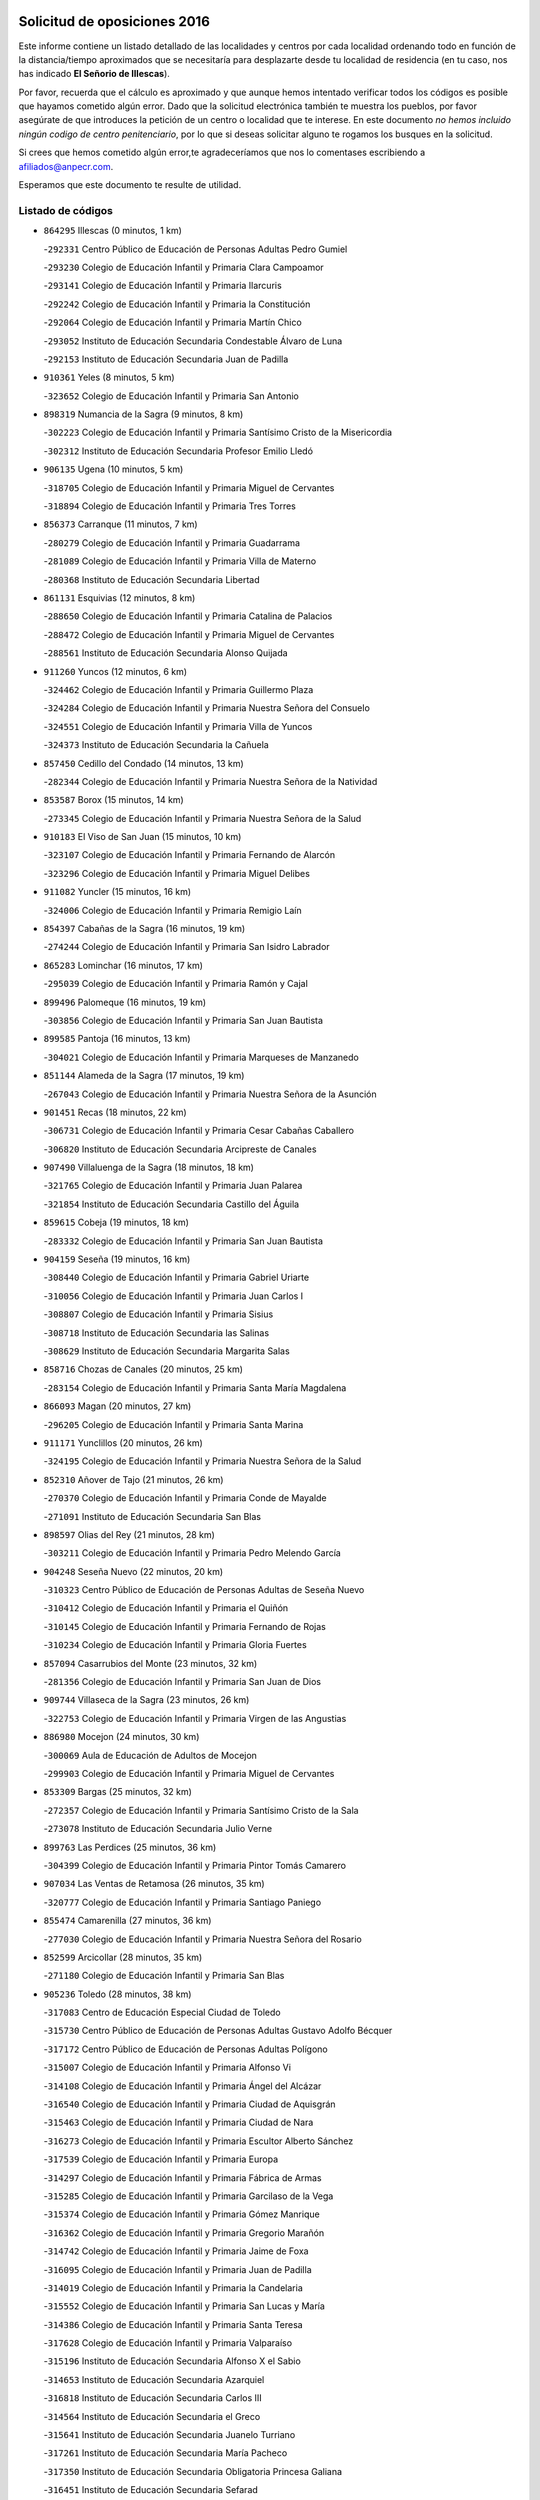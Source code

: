

.. image:: logo.png
   :align: center

Solicitud de oposiciones 2016
======================================================

  
  
Este informe contiene un listado detallado de las localidades y centros por cada
localidad ordenando todo en función de la distancia/tiempo aproximados que se
necesitaría para desplazarte desde tu localidad de residencia (en tu caso,
nos has indicado **El Señorio de Illescas**).

Por favor, recuerda que el cálculo es aproximado y que aunque hemos
intentado verificar todos los códigos es posible que hayamos cometido algún
error. Dado que la solicitud electrónica también te muestra los pueblos, por
favor asegúrate de que introduces la petición de un centro o localidad que
te interese. En este documento
*no hemos incluido ningún codigo de centro penitenciario*, por lo que si deseas
solicitar alguno te rogamos los busques en la solicitud.

Si crees que hemos cometido algún error,te agradeceríamos que nos lo comentases
escribiendo a afiliados@anpecr.com.

Esperamos que este documento te resulte de utilidad.



Listado de códigos
-------------------


- ``864295`` Illescas  (0 minutos, 1 km)

  -``292331`` Centro Público de Educación de Personas Adultas Pedro Gumiel
    

  -``293230`` Colegio de Educación Infantil y Primaria Clara Campoamor
    

  -``293141`` Colegio de Educación Infantil y Primaria Ilarcuris
    

  -``292242`` Colegio de Educación Infantil y Primaria la Constitución
    

  -``292064`` Colegio de Educación Infantil y Primaria Martín Chico
    

  -``293052`` Instituto de Educación Secundaria Condestable Álvaro de Luna
    

  -``292153`` Instituto de Educación Secundaria Juan de Padilla
    

- ``910361`` Yeles  (8 minutos, 5 km)

  -``323652`` Colegio de Educación Infantil y Primaria San Antonio
    

- ``898319`` Numancia de la Sagra  (9 minutos, 8 km)

  -``302223`` Colegio de Educación Infantil y Primaria Santísimo Cristo de la Misericordia
    

  -``302312`` Instituto de Educación Secundaria Profesor Emilio Lledó
    

- ``906135`` Ugena  (10 minutos, 5 km)

  -``318705`` Colegio de Educación Infantil y Primaria Miguel de Cervantes
    

  -``318894`` Colegio de Educación Infantil y Primaria Tres Torres
    

- ``856373`` Carranque  (11 minutos, 7 km)

  -``280279`` Colegio de Educación Infantil y Primaria Guadarrama
    

  -``281089`` Colegio de Educación Infantil y Primaria Villa de Materno
    

  -``280368`` Instituto de Educación Secundaria Libertad
    

- ``861131`` Esquivias  (12 minutos, 8 km)

  -``288650`` Colegio de Educación Infantil y Primaria Catalina de Palacios
    

  -``288472`` Colegio de Educación Infantil y Primaria Miguel de Cervantes
    

  -``288561`` Instituto de Educación Secundaria Alonso Quijada
    

- ``911260`` Yuncos  (12 minutos, 6 km)

  -``324462`` Colegio de Educación Infantil y Primaria Guillermo Plaza
    

  -``324284`` Colegio de Educación Infantil y Primaria Nuestra Señora del Consuelo
    

  -``324551`` Colegio de Educación Infantil y Primaria Villa de Yuncos
    

  -``324373`` Instituto de Educación Secundaria la Cañuela
    

- ``857450`` Cedillo del Condado  (14 minutos, 13 km)

  -``282344`` Colegio de Educación Infantil y Primaria Nuestra Señora de la Natividad
    

- ``853587`` Borox  (15 minutos, 14 km)

  -``273345`` Colegio de Educación Infantil y Primaria Nuestra Señora de la Salud
    

- ``910183`` El Viso de San Juan  (15 minutos, 10 km)

  -``323107`` Colegio de Educación Infantil y Primaria Fernando de Alarcón
    

  -``323296`` Colegio de Educación Infantil y Primaria Miguel Delibes
    

- ``911082`` Yuncler  (15 minutos, 16 km)

  -``324006`` Colegio de Educación Infantil y Primaria Remigio Laín
    

- ``854397`` Cabañas de la Sagra  (16 minutos, 19 km)

  -``274244`` Colegio de Educación Infantil y Primaria San Isidro Labrador
    

- ``865283`` Lominchar  (16 minutos, 17 km)

  -``295039`` Colegio de Educación Infantil y Primaria Ramón y Cajal
    

- ``899496`` Palomeque  (16 minutos, 19 km)

  -``303856`` Colegio de Educación Infantil y Primaria San Juan Bautista
    

- ``899585`` Pantoja  (16 minutos, 13 km)

  -``304021`` Colegio de Educación Infantil y Primaria Marqueses de Manzanedo
    

- ``851144`` Alameda de la Sagra  (17 minutos, 19 km)

  -``267043`` Colegio de Educación Infantil y Primaria Nuestra Señora de la Asunción
    

- ``901451`` Recas  (18 minutos, 22 km)

  -``306731`` Colegio de Educación Infantil y Primaria Cesar Cabañas Caballero
    

  -``306820`` Instituto de Educación Secundaria Arcipreste de Canales
    

- ``907490`` Villaluenga de la Sagra  (18 minutos, 18 km)

  -``321765`` Colegio de Educación Infantil y Primaria Juan Palarea
    

  -``321854`` Instituto de Educación Secundaria Castillo del Águila
    

- ``859615`` Cobeja  (19 minutos, 18 km)

  -``283332`` Colegio de Educación Infantil y Primaria San Juan Bautista
    

- ``904159`` Seseña  (19 minutos, 16 km)

  -``308440`` Colegio de Educación Infantil y Primaria Gabriel Uriarte
    

  -``310056`` Colegio de Educación Infantil y Primaria Juan Carlos I
    

  -``308807`` Colegio de Educación Infantil y Primaria Sisius
    

  -``308718`` Instituto de Educación Secundaria las Salinas
    

  -``308629`` Instituto de Educación Secundaria Margarita Salas
    

- ``858716`` Chozas de Canales  (20 minutos, 25 km)

  -``283154`` Colegio de Educación Infantil y Primaria Santa María Magdalena
    

- ``866093`` Magan  (20 minutos, 27 km)

  -``296205`` Colegio de Educación Infantil y Primaria Santa Marina
    

- ``911171`` Yunclillos  (20 minutos, 26 km)

  -``324195`` Colegio de Educación Infantil y Primaria Nuestra Señora de la Salud
    

- ``852310`` Añover de Tajo  (21 minutos, 26 km)

  -``270370`` Colegio de Educación Infantil y Primaria Conde de Mayalde
    

  -``271091`` Instituto de Educación Secundaria San Blas
    

- ``898597`` Olias del Rey  (21 minutos, 28 km)

  -``303211`` Colegio de Educación Infantil y Primaria Pedro Melendo García
    

- ``904248`` Seseña Nuevo  (22 minutos, 20 km)

  -``310323`` Centro Público de Educación de Personas Adultas de Seseña Nuevo
    

  -``310412`` Colegio de Educación Infantil y Primaria el Quiñón
    

  -``310145`` Colegio de Educación Infantil y Primaria Fernando de Rojas
    

  -``310234`` Colegio de Educación Infantil y Primaria Gloria Fuertes
    

- ``857094`` Casarrubios del Monte  (23 minutos, 32 km)

  -``281356`` Colegio de Educación Infantil y Primaria San Juan de Dios
    

- ``909744`` Villaseca de la Sagra  (23 minutos, 26 km)

  -``322753`` Colegio de Educación Infantil y Primaria Virgen de las Angustias
    

- ``886980`` Mocejon  (24 minutos, 30 km)

  -``300069`` Aula de Educación de Adultos de Mocejon
    

  -``299903`` Colegio de Educación Infantil y Primaria Miguel de Cervantes
    

- ``853309`` Bargas  (25 minutos, 32 km)

  -``272357`` Colegio de Educación Infantil y Primaria Santísimo Cristo de la Sala
    

  -``273078`` Instituto de Educación Secundaria Julio Verne
    

- ``899763`` Las Perdices  (25 minutos, 36 km)

  -``304399`` Colegio de Educación Infantil y Primaria Pintor Tomás Camarero
    

- ``907034`` Las Ventas de Retamosa  (26 minutos, 35 km)

  -``320777`` Colegio de Educación Infantil y Primaria Santiago Paniego
    

- ``855474`` Camarenilla  (27 minutos, 36 km)

  -``277030`` Colegio de Educación Infantil y Primaria Nuestra Señora del Rosario
    

- ``852599`` Arcicollar  (28 minutos, 35 km)

  -``271180`` Colegio de Educación Infantil y Primaria San Blas
    

- ``905236`` Toledo  (28 minutos, 38 km)

  -``317083`` Centro de Educación Especial Ciudad de Toledo
    

  -``315730`` Centro Público de Educación de Personas Adultas Gustavo Adolfo Bécquer
    

  -``317172`` Centro Público de Educación de Personas Adultas Polígono
    

  -``315007`` Colegio de Educación Infantil y Primaria Alfonso Vi
    

  -``314108`` Colegio de Educación Infantil y Primaria Ángel del Alcázar
    

  -``316540`` Colegio de Educación Infantil y Primaria Ciudad de Aquisgrán
    

  -``315463`` Colegio de Educación Infantil y Primaria Ciudad de Nara
    

  -``316273`` Colegio de Educación Infantil y Primaria Escultor Alberto Sánchez
    

  -``317539`` Colegio de Educación Infantil y Primaria Europa
    

  -``314297`` Colegio de Educación Infantil y Primaria Fábrica de Armas
    

  -``315285`` Colegio de Educación Infantil y Primaria Garcilaso de la Vega
    

  -``315374`` Colegio de Educación Infantil y Primaria Gómez Manrique
    

  -``316362`` Colegio de Educación Infantil y Primaria Gregorio Marañón
    

  -``314742`` Colegio de Educación Infantil y Primaria Jaime de Foxa
    

  -``316095`` Colegio de Educación Infantil y Primaria Juan de Padilla
    

  -``314019`` Colegio de Educación Infantil y Primaria la Candelaria
    

  -``315552`` Colegio de Educación Infantil y Primaria San Lucas y María
    

  -``314386`` Colegio de Educación Infantil y Primaria Santa Teresa
    

  -``317628`` Colegio de Educación Infantil y Primaria Valparaíso
    

  -``315196`` Instituto de Educación Secundaria Alfonso X el Sabio
    

  -``314653`` Instituto de Educación Secundaria Azarquiel
    

  -``316818`` Instituto de Educación Secundaria Carlos III
    

  -``314564`` Instituto de Educación Secundaria el Greco
    

  -``315641`` Instituto de Educación Secundaria Juanelo Turriano
    

  -``317261`` Instituto de Educación Secundaria María Pacheco
    

  -``317350`` Instituto de Educación Secundaria Obligatoria Princesa Galiana
    

  -``316451`` Instituto de Educación Secundaria Sefarad
    

  -``314475`` Instituto de Educación Secundaria Universidad Laboral
    

- ``905325`` La Torre de Esteban Hambran  (28 minutos, 38 km)

  -``317717`` Colegio de Educación Infantil y Primaria Juan Aguado
    

- ``906313`` Valmojado  (28 minutos, 36 km)

  -``320310`` Aula de Educación de Adultos de Valmojado
    

  -``320132`` Colegio de Educación Infantil y Primaria Santo Domingo de Guzmán
    

  -``320221`` Instituto de Educación Secundaria Cañada Real
    

- ``855107`` Calypo Fado  (29 minutos, 43 km)

  -``275232`` Colegio de Educación Infantil y Primaria Calypo
    

- ``855385`` Camarena  (29 minutos, 34 km)

  -``276131`` Colegio de Educación Infantil y Primaria Alonso Rodríguez
    

  -``276042`` Colegio de Educación Infantil y Primaria María del Mar
    

  -``276220`` Instituto de Educación Secundaria Blas de Prado
    

- ``854119`` Burguillos de Toledo  (30 minutos, 46 km)

  -``274066`` Colegio de Educación Infantil y Primaria Victorio Macho
    

- ``908022`` Villamiel de Toledo  (31 minutos, 44 km)

  -``322119`` Colegio de Educación Infantil y Primaria Nuestra Señora de la Redonda
    

- ``859704`` Cobisa  (32 minutos, 49 km)

  -``284053`` Colegio de Educación Infantil y Primaria Cardenal Tavera
    

  -``284142`` Colegio de Educación Infantil y Primaria Gloria Fuertes
    

- ``888788`` Nambroca  (32 minutos, 48 km)

  -``300514`` Colegio de Educación Infantil y Primaria la Fuente
    

- ``901540`` Rielves  (32 minutos, 46 km)

  -``307096`` Colegio de Educación Infantil y Primaria Maximina Felisa Gómez Aguero
    

- ``903160`` Santa Cruz del Retamar  (32 minutos, 48 km)

  -``308084`` Colegio de Educación Infantil y Primaria Nuestra Señora de la Paz
    

- ``879878`` Mentrida  (33 minutos, 47 km)

  -``299547`` Colegio de Educación Infantil y Primaria Luis Solana
    

  -``299636`` Instituto de Educación Secundaria Antonio Jiménez-Landi
    

- ``864017`` Huecas  (34 minutos, 50 km)

  -``291254`` Colegio de Educación Infantil y Primaria Gregorio Marañón
    

- ``901273`` Quismondo  (34 minutos, 55 km)

  -``306553`` Colegio de Educación Infantil y Primaria Pedro Zamorano
    

- ``853120`` Barcience  (35 minutos, 53 km)

  -``272268`` Colegio de Educación Infantil y Primaria Santa María la Blanca
    

- ``853031`` Arges  (36 minutos, 52 km)

  -``272179`` Colegio de Educación Infantil y Primaria Miguel de Cervantes
    

  -``271369`` Colegio de Educación Infantil y Primaria Tirso de Molina
    

- ``858805`` Ciruelos  (36 minutos, 44 km)

  -``283243`` Colegio de Educación Infantil y Primaria Santísimo Cristo de la Misericordia
    

- ``861220`` Fuensalida  (36 minutos, 42 km)

  -``289649`` Aula de Educación de Adultos de Fuensalida
    

  -``289738`` Colegio de Educación Infantil y Primaria Condes de Fuensalida
    

  -``288839`` Colegio de Educación Infantil y Primaria Tomás Romojaro
    

  -``289460`` Instituto de Educación Secundaria Aldebarán
    

- ``852132`` Almonacid de Toledo  (37 minutos, 58 km)

  -``270192`` Colegio de Educación Infantil y Primaria Virgen de la Oliva
    

- ``899129`` Ontigola  (37 minutos, 42 km)

  -``303300`` Colegio de Educación Infantil y Primaria Virgen del Rosario
    

- ``900007`` Portillo de Toledo  (37 minutos, 54 km)

  -``304666`` Colegio de Educación Infantil y Primaria Conde de Ruiseñada
    

- ``905414`` Torrijos  (37 minutos, 56 km)

  -``318349`` Centro Público de Educación de Personas Adultas Teresa Enríquez
    

  -``318438`` Colegio de Educación Infantil y Primaria Lazarillo de Tormes
    

  -``317806`` Colegio de Educación Infantil y Primaria Villa de Torrijos
    

  -``318071`` Instituto de Educación Secundaria Alonso de Covarrubias
    

  -``318160`` Instituto de Educación Secundaria Juan de Padilla
    

- ``910450`` Yepes  (37 minutos, 43 km)

  -``323741`` Colegio de Educación Infantil y Primaria Rafael García Valiño
    

  -``323830`` Instituto de Educación Secundaria Carpetania
    

- ``851055`` Ajofrin  (38 minutos, 56 km)

  -``266322`` Colegio de Educación Infantil y Primaria Jacinto Guerrero
    

- ``863029`` Guadamur  (38 minutos, 56 km)

  -``290266`` Colegio de Educación Infantil y Primaria Nuestra Señora de la Natividad
    

- ``865005`` Layos  (38 minutos, 55 km)

  -``294229`` Colegio de Educación Infantil y Primaria María Magdalena
    

- ``898130`` Noves  (38 minutos, 56 km)

  -``302134`` Colegio de Educación Infantil y Primaria Nuestra Señora de la Monjia
    

- ``903438`` Santo Domingo-Caudilla  (38 minutos, 61 km)

  -``308262`` Colegio de Educación Infantil y Primaria Santa Ana
    

- ``851233`` Albarreal de Tajo  (39 minutos, 58 km)

  -``267132`` Colegio de Educación Infantil y Primaria Benjamín Escalonilla
    

- ``862308`` Gerindote  (39 minutos, 59 km)

  -``290177`` Colegio de Educación Infantil y Primaria San José
    

- ``866360`` Maqueda  (39 minutos, 63 km)

  -``297104`` Colegio de Educación Infantil y Primaria Don Álvaro de Luna
    

- ``898408`` Ocaña  (39 minutos, 48 km)

  -``302868`` Centro Público de Educación de Personas Adultas Gutierre de Cárdenas
    

  -``303122`` Colegio de Educación Infantil y Primaria Pastor Poeta
    

  -``302401`` Colegio de Educación Infantil y Primaria San José de Calasanz
    

  -``302590`` Instituto de Educación Secundaria Alonso de Ercilla
    

  -``302779`` Instituto de Educación Secundaria Miguel Hernández
    

- ``909833`` Villasequilla  (39 minutos, 42 km)

  -``322842`` Colegio de Educación Infantil y Primaria San Isidro Labrador
    

- ``854575`` Calalberche  (40 minutos, 52 km)

  -``275054`` Colegio de Educación Infantil y Primaria Ribera del Alberche
    

- ``860232`` Dosbarrios  (40 minutos, 63 km)

  -``287028`` Colegio de Educación Infantil y Primaria San Isidro Labrador
    

- ``899852`` Polan  (40 minutos, 58 km)

  -``304577`` Aula de Educación de Adultos de Polan
    

  -``304488`` Colegio de Educación Infantil y Primaria José María Corcuera
    

- ``851411`` Alcabon  (41 minutos, 64 km)

  -``267310`` Colegio de Educación Infantil y Primaria Nuestra Señora de la Aurora
    

- ``867170`` Mascaraque  (41 minutos, 64 km)

  -``297382`` Colegio de Educación Infantil y Primaria Juan de Padilla
    

- ``869602`` Mazarambroz  (41 minutos, 60 km)

  -``298648`` Colegio de Educación Infantil y Primaria Nuestra Señora del Sagrario
    

- ``889865`` Noblejas  (41 minutos, 64 km)

  -``301691`` Aula de Educación de Adultos de Noblejas
    

  -``301502`` Colegio de Educación Infantil y Primaria Santísimo Cristo de las Injurias
    

- ``861042`` Escalonilla  (42 minutos, 64 km)

  -``287395`` Colegio de Educación Infantil y Primaria Sagrados Corazones
    

- ``864106`` Huerta de Valdecarabanos  (42 minutos, 49 km)

  -``291343`` Colegio de Educación Infantil y Primaria Virgen del Rosario de Pastores
    

- ``903349`` Santa Olalla  (42 minutos, 68 km)

  -``308173`` Colegio de Educación Infantil y Primaria Nuestra Señora de la Piedad
    

- ``908111`` Villaminaya  (42 minutos, 65 km)

  -``322208`` Colegio de Educación Infantil y Primaria Santo Domingo de Silos
    

- ``854208`` Burujon  (43 minutos, 65 km)

  -``274155`` Colegio de Educación Infantil y Primaria Juan XXIII
    

- ``904337`` Sonseca  (43 minutos, 62 km)

  -``310879`` Centro Público de Educación de Personas Adultas Cum Laude
    

  -``310968`` Colegio de Educación Infantil y Primaria Peñamiel
    

  -``310501`` Colegio de Educación Infantil y Primaria San Juan Evangelista
    

  -``310690`` Instituto de Educación Secundaria la Sisla
    

- ``888699`` Mora  (44 minutos, 69 km)

  -``300425`` Aula de Educación de Adultos de Mora
    

  -``300247`` Colegio de Educación Infantil y Primaria Fernando Martín
    

  -``300158`` Colegio de Educación Infantil y Primaria José Ramón Villa
    

  -``300336`` Instituto de Educación Secundaria Peñas Negras
    

- ``899218`` Orgaz  (44 minutos, 68 km)

  -``303589`` Colegio de Educación Infantil y Primaria Conde de Orgaz
    

- ``908200`` Villamuelas  (44 minutos, 49 km)

  -``322397`` Colegio de Educación Infantil y Primaria Santa María Magdalena
    

- ``866271`` Manzaneque  (45 minutos, 73 km)

  -``297015`` Colegio de Educación Infantil y Primaria Álvarez de Toledo
    

- ``863118`` La Guardia  (46 minutos, 75 km)

  -``290355`` Colegio de Educación Infantil y Primaria Valentín Escobar
    

- ``889954`` Noez  (46 minutos, 66 km)

  -``301780`` Colegio de Educación Infantil y Primaria Santísimo Cristo de la Salud
    

- ``856195`` Carmena  (47 minutos, 69 km)

  -``279929`` Colegio de Educación Infantil y Primaria Cristo de la Cueva
    

- ``863396`` Hormigos  (47 minutos, 74 km)

  -``291165`` Colegio de Educación Infantil y Primaria Virgen de la Higuera
    

- ``909655`` Villarrubia de Santiago  (47 minutos, 70 km)

  -``322664`` Colegio de Educación Infantil y Primaria Nuestra Señora del Castellar
    

- ``856551`` El Casar de Escalona  (48 minutos, 79 km)

  -``281267`` Colegio de Educación Infantil y Primaria Nuestra Señora de Hortum Sancho
    

- ``900285`` La Puebla de Montalban  (48 minutos, 69 km)

  -``305476`` Aula de Educación de Adultos de Puebla de Montalban (La)
    

  -``305298`` Colegio de Educación Infantil y Primaria Fernando de Rojas
    

  -``305387`` Instituto de Educación Secundaria Juan de Lucena
    

- ``860143`` Domingo Perez  (49 minutos, 80 km)

  -``286307`` Colegio Rural Agrupado Campos de Castilla
    

- ``900552`` Pulgar  (49 minutos, 68 km)

  -``305743`` Colegio de Educación Infantil y Primaria Nuestra Señora de la Blanca
    

- ``860321`` Escalona  (50 minutos, 76 km)

  -``287117`` Colegio de Educación Infantil y Primaria Inmaculada Concepción
    

  -``287206`` Instituto de Educación Secundaria Lazarillo de Tormes
    

- ``862030`` Galvez  (50 minutos, 72 km)

  -``289827`` Colegio de Educación Infantil y Primaria San Juan de la Cruz
    

  -``289916`` Instituto de Educación Secundaria Montes de Toledo
    

- ``905503`` Totanes  (50 minutos, 72 km)

  -``318527`` Colegio de Educación Infantil y Primaria Inmaculada Concepción
    

- ``910094`` Villatobas  (50 minutos, 64 km)

  -``323018`` Colegio de Educación Infantil y Primaria Sagrado Corazón de Jesús
    

- ``867359`` La Mata  (52 minutos, 79 km)

  -``298559`` Colegio de Educación Infantil y Primaria Severo Ochoa
    

- ``903071`` Santa Cruz de la Zarza  (52 minutos, 85 km)

  -``307630`` Colegio de Educación Infantil y Primaria Eduardo Palomo Rodríguez
    

  -``307819`` Instituto de Educación Secundaria Obligatoria Velsinia
    

- ``852221`` Almorox  (53 minutos, 82 km)

  -``270281`` Colegio de Educación Infantil y Primaria Silvano Cirujano
    

- ``856284`` El Carpio de Tajo  (53 minutos, 77 km)

  -``280090`` Colegio de Educación Infantil y Primaria Nuestra Señora de Ronda
    

- ``856462`` Carriches  (53 minutos, 79 km)

  -``281178`` Colegio de Educación Infantil y Primaria Doctor Cesar González Gómez
    

- ``858627`` Los Cerralbos  (53 minutos, 90 km)

  -``283065`` Colegio Rural Agrupado Entrerríos
    

- ``860054`` Cuerva  (53 minutos, 77 km)

  -``286218`` Colegio de Educación Infantil y Primaria Soledad Alonso Dorado
    

- ``857272`` Cazalegas  (54 minutos, 91 km)

  -``282077`` Colegio de Educación Infantil y Primaria Miguel de Cervantes
    

- ``908578`` Villanueva de Bogas  (54 minutos, 61 km)

  -``322575`` Colegio de Educación Infantil y Primaria Santa Ana
    

- ``842501`` Azuqueca de Henares  (55 minutos, 83 km)

  -``241575`` Centro Público de Educación de Personas Adultas Clara Campoamor
    

  -``242107`` Colegio de Educación Infantil y Primaria la Espiga
    

  -``242018`` Colegio de Educación Infantil y Primaria la Paloma
    

  -``241119`` Colegio de Educación Infantil y Primaria la Paz
    

  -``241664`` Colegio de Educación Infantil y Primaria Maestra Plácida Herranz
    

  -``241842`` Colegio de Educación Infantil y Primaria Siglo XXI
    

  -``241208`` Colegio de Educación Infantil y Primaria Virgen de la Soledad
    

  -``241397`` Instituto de Educación Secundaria Arcipreste de Hita
    

  -``241753`` Instituto de Educación Secundaria Profesor Domínguez Ortiz
    

  -``241486`` Instituto de Educación Secundaria San Isidro
    

- ``902083`` El Romeral  (55 minutos, 84 km)

  -``307185`` Colegio de Educación Infantil y Primaria Silvano Cirujano
    

- ``905058`` Tembleque  (55 minutos, 78 km)

  -``313754`` Colegio de Educación Infantil y Primaria Antonia González
    

- ``910272`` Los Yebenes  (55 minutos, 78 km)

  -``323563`` Aula de Educación de Adultos de Yebenes (Los)
    

  -``323385`` Colegio de Educación Infantil y Primaria San José de Calasanz
    

  -``323474`` Instituto de Educación Secundaria Guadalerzas
    

- ``842145`` Alovera  (56 minutos, 89 km)

  -``240676`` Aula de Educación de Adultos de Alovera
    

  -``240587`` Colegio de Educación Infantil y Primaria Campiña Verde
    

  -``240309`` Colegio de Educación Infantil y Primaria Parque Vallejo
    

  -``240120`` Colegio de Educación Infantil y Primaria Virgen de la Paz
    

  -``240498`` Instituto de Educación Secundaria Carmen Burgos de Seguí
    

- ``859982`` Corral de Almaguer  (56 minutos, 95 km)

  -``285319`` Colegio de Educación Infantil y Primaria Nuestra Señora de la Muela
    

  -``286129`` Instituto de Educación Secundaria la Besana
    

- ``879789`` Menasalbas  (56 minutos, 80 km)

  -``299458`` Colegio de Educación Infantil y Primaria Nuestra Señora de Fátima
    

- ``866182`` Malpica de Tajo  (57 minutos, 91 km)

  -``296394`` Colegio de Educación Infantil y Primaria Fulgencio Sánchez Cabezudo
    

- ``865194`` Lillo  (58 minutos, 92 km)

  -``294318`` Colegio de Educación Infantil y Primaria Marcelino Murillo
    

- ``906046`` Turleque  (58 minutos, 90 km)

  -``318616`` Colegio de Educación Infantil y Primaria Fernán González
    

- ``843400`` Chiloeches  (59 minutos, 91 km)

  -``243551`` Colegio de Educación Infantil y Primaria José Inglés
    

  -``243640`` Instituto de Educación Secundaria Peñalba
    

- ``847463`` Quer  (59 minutos, 90 km)

  -``252828`` Colegio de Educación Infantil y Primaria Villa de Quer
    

- ``859893`` Consuegra  (59 minutos, 97 km)

  -``285130`` Centro Público de Educación de Personas Adultas Castillo de Consuegra
    

  -``284320`` Colegio de Educación Infantil y Primaria Miguel de Cervantes
    

  -``284231`` Colegio de Educación Infantil y Primaria Santísimo Cristo de la Vera Cruz
    

  -``285041`` Instituto de Educación Secundaria Consaburum
    

- ``898041`` Nombela  (59 minutos, 85 km)

  -``302045`` Colegio de Educación Infantil y Primaria Cristo de la Nava
    

- ``902172`` San Martin de Montalban  (59 minutos, 86 km)

  -``307274`` Colegio de Educación Infantil y Primaria Santísimo Cristo de la Luz
    

- ``906591`` Las Ventas con Peña Aguilera  (59 minutos, 83 km)

  -``320688`` Colegio de Educación Infantil y Primaria Nuestra Señora del Águila
    

- ``843133`` Cabanillas del Campo  (1h, 93 km)

  -``242830`` Colegio de Educación Infantil y Primaria la Senda
    

  -``242741`` Colegio de Educación Infantil y Primaria los Olivos
    

  -``242563`` Colegio de Educación Infantil y Primaria San Blas
    

  -``242652`` Instituto de Educación Secundaria Ana María Matute
    

- ``850334`` Villanueva de la Torre  (1h, 89 km)

  -``255347`` Colegio de Educación Infantil y Primaria Gloria Fuertes
    

  -``255258`` Colegio de Educación Infantil y Primaria Paco Rabal
    

  -``255436`` Instituto de Educación Secundaria Newton-Salas
    

- ``842234`` La Arboleda  (1h 1min, 95 km)

  -``240765`` Colegio de Educación Infantil y Primaria la Arboleda de Pioz
    

- ``842323`` Los Arenales  (1h 1min, 95 km)

  -``240854`` Colegio de Educación Infantil y Primaria María Montessori
    

- ``845020`` Guadalajara  (1h 1min, 95 km)

  -``245716`` Centro de Educación Especial Virgen del Amparo
    

  -``246615`` Centro Público de Educación de Personas Adultas Río Sorbe
    

  -``244639`` Colegio de Educación Infantil y Primaria Alcarria
    

  -``245805`` Colegio de Educación Infantil y Primaria Alvar Fáñez de Minaya
    

  -``246437`` Colegio de Educación Infantil y Primaria Badiel
    

  -``246070`` Colegio de Educación Infantil y Primaria Balconcillo
    

  -``244728`` Colegio de Educación Infantil y Primaria Cardenal Mendoza
    

  -``246259`` Colegio de Educación Infantil y Primaria el Doncel
    

  -``245082`` Colegio de Educación Infantil y Primaria Isidro Almazán
    

  -``247514`` Colegio de Educación Infantil y Primaria las Lomas
    

  -``246526`` Colegio de Educación Infantil y Primaria Ocejón
    

  -``247792`` Colegio de Educación Infantil y Primaria Parque de la Muñeca
    

  -``245171`` Colegio de Educación Infantil y Primaria Pedro Sanz Vázquez
    

  -``247158`` Colegio de Educación Infantil y Primaria Río Henares
    

  -``246704`` Colegio de Educación Infantil y Primaria Río Tajo
    

  -``245260`` Colegio de Educación Infantil y Primaria Rufino Blanco
    

  -``244817`` Colegio de Educación Infantil y Primaria San Pedro Apóstol
    

  -``247425`` Instituto de Educación Secundaria Aguas Vivas
    

  -``245627`` Instituto de Educación Secundaria Antonio Buero Vallejo
    

  -``245449`` Instituto de Educación Secundaria Brianda de Mendoza
    

  -``246348`` Instituto de Educación Secundaria Castilla
    

  -``247336`` Instituto de Educación Secundaria José Luis Sampedro
    

  -``246893`` Instituto de Educación Secundaria Liceo Caracense
    

  -``245538`` Instituto de Educación Secundaria Luis de Lucena
    

- ``847374`` Pozo de Guadalajara  (1h 1min, 90 km)

  -``252739`` Colegio de Educación Infantil y Primaria Santa Brígida
    

- ``849806`` Torrejon del Rey  (1h 1min, 86 km)

  -``254359`` Colegio de Educación Infantil y Primaria Virgen de las Candelas
    

- ``857361`` Cebolla  (1h 1min, 97 km)

  -``282166`` Colegio de Educación Infantil y Primaria Nuestra Señora de la Antigua
    

  -``282255`` Instituto de Educación Secundaria Arenales del Tajo
    

- ``867081`` Marjaliza  (1h 1min, 87 km)

  -``297293`` Colegio de Educación Infantil y Primaria San Juan
    

- ``900374`` La Pueblanueva  (1h 1min, 98 km)

  -``305565`` Colegio de Educación Infantil y Primaria San Isidro
    

- ``844210`` El Coto  (1h 3min, 93 km)

  -``244272`` Colegio de Educación Infantil y Primaria el Coto
    

- ``845487`` Iriepal  (1h 3min, 100 km)

  -``250396`` Colegio Rural Agrupado Francisco Ibáñez
    

- ``846297`` Marchamalo  (1h 3min, 98 km)

  -``251106`` Aula de Educación de Adultos de Marchamalo
    

  -``250841`` Colegio de Educación Infantil y Primaria Cristo de la Esperanza
    

  -``251017`` Colegio de Educación Infantil y Primaria Maestra Teodora
    

  -``250930`` Instituto de Educación Secundaria Alejo Vera
    

- ``865372`` Madridejos  (1h 3min, 104 km)

  -``296027`` Aula de Educación de Adultos de Madridejos
    

  -``296116`` Centro de Educación Especial Mingoliva
    

  -``295128`` Colegio de Educación Infantil y Primaria Garcilaso de la Vega
    

  -``295306`` Colegio de Educación Infantil y Primaria Santa Ana
    

  -``295217`` Instituto de Educación Secundaria Valdehierro
    

- ``902539`` San Roman de los Montes  (1h 3min, 108 km)

  -``307541`` Colegio de Educación Infantil y Primaria Nuestra Señora del Buen Camino
    

- ``843222`` El Casar  (1h 4min, 94 km)

  -``243195`` Aula de Educación de Adultos de Casar (El)
    

  -``243006`` Colegio de Educación Infantil y Primaria Maestros del Casar
    

  -``243284`` Instituto de Educación Secundaria Campiña Alta
    

  -``243373`` Instituto de Educación Secundaria Juan García Valdemora
    

- ``844588`` Galapagos  (1h 4min, 92 km)

  -``244450`` Colegio de Educación Infantil y Primaria Clara Sánchez
    

- ``846564`` Parque de las Castillas  (1h 4min, 87 km)

  -``252005`` Colegio de Educación Infantil y Primaria las Castillas
    

- ``847196`` Pioz  (1h 4min, 94 km)

  -``252461`` Colegio de Educación Infantil y Primaria Castillo de Pioz
    

- ``854486`` Cabezamesada  (1h 4min, 105 km)

  -``274333`` Colegio de Educación Infantil y Primaria Alonso de Cárdenas
    

- ``888966`` Navahermosa  (1h 4min, 92 km)

  -``300970`` Centro Público de Educación de Personas Adultas la Raña
    

  -``300792`` Colegio de Educación Infantil y Primaria San Miguel Arcángel
    

  -``300881`` Instituto de Educación Secundaria Obligatoria Manuel de Guzmán
    

- ``838731`` Tarancon  (1h 5min, 102 km)

  -``227173`` Centro Público de Educación de Personas Adultas Altomira
    

  -``227084`` Colegio de Educación Infantil y Primaria Duque de Riánsares
    

  -``227262`` Colegio de Educación Infantil y Primaria Gloria Fuertes
    

  -``227351`` Instituto de Educación Secundaria la Hontanilla
    

- ``856006`` Camuñas  (1h 5min, 112 km)

  -``277308`` Colegio de Educación Infantil y Primaria Cardenal Cisneros
    

- ``844499`` Fontanar  (1h 6min, 106 km)

  -``244361`` Colegio de Educación Infantil y Primaria Virgen de la Soledad
    

- ``902350`` San Pablo de los Montes  (1h 6min, 92 km)

  -``307452`` Colegio de Educación Infantil y Primaria Nuestra Señora de Gracia
    

- ``833324`` Fuente de Pedro Naharro  (1h 7min, 109 km)

  -``220780`` Colegio Rural Agrupado Retama
    

- ``849995`` Tortola de Henares  (1h 7min, 110 km)

  -``254448`` Colegio de Educación Infantil y Primaria Sagrado Corazón de Jesús
    

- ``869791`` Mejorada  (1h 7min, 114 km)

  -``298737`` Colegio Rural Agrupado Ribera del Guadyerbas
    

- ``901362`` El Real de San Vicente  (1h 7min, 102 km)

  -``306642`` Colegio Rural Agrupado Tierras de Viriato
    

- ``902261`` San Martin de Pusa  (1h 7min, 107 km)

  -``307363`` Colegio Rural Agrupado Río Pusa
    

- ``906224`` Urda  (1h 7min, 108 km)

  -``320043`` Colegio de Educación Infantil y Primaria Santo Cristo
    

- ``845209`` Horche  (1h 8min, 105 km)

  -``250029`` Colegio de Educación Infantil y Primaria Nº 2
    

  -``247881`` Colegio de Educación Infantil y Primaria San Roque
    

- ``862219`` Gamonal  (1h 9min, 119 km)

  -``290088`` Colegio de Educación Infantil y Primaria Don Cristóbal López
    

- ``904426`` Talavera de la Reina  (1h 9min, 105 km)

  -``313487`` Centro de Educación Especial Bios
    

  -``312677`` Centro Público de Educación de Personas Adultas Río Tajo
    

  -``312588`` Colegio de Educación Infantil y Primaria Antonio Machado
    

  -``313576`` Colegio de Educación Infantil y Primaria Bartolomé Nicolau
    

  -``311044`` Colegio de Educación Infantil y Primaria Federico García Lorca
    

  -``311311`` Colegio de Educación Infantil y Primaria Fray Hernando de Talavera
    

  -``312121`` Colegio de Educación Infantil y Primaria Hernán Cortés
    

  -``312499`` Colegio de Educación Infantil y Primaria José Bárcena
    

  -``311222`` Colegio de Educación Infantil y Primaria Nuestra Señora del Prado
    

  -``312855`` Colegio de Educación Infantil y Primaria Pablo Iglesias
    

  -``311400`` Colegio de Educación Infantil y Primaria San Ildefonso
    

  -``311689`` Colegio de Educación Infantil y Primaria San Juan de Dios
    

  -``311133`` Colegio de Educación Infantil y Primaria Santa María
    

  -``312210`` Instituto de Educación Secundaria Gabriel Alonso de Herrera
    

  -``311867`` Instituto de Educación Secundaria Juan Antonio Castro
    

  -``311778`` Instituto de Educación Secundaria Padre Juan de Mariana
    

  -``313020`` Instituto de Educación Secundaria Puerta de Cuartos
    

  -``313209`` Instituto de Educación Secundaria Ribera del Tajo
    

  -``312032`` Instituto de Educación Secundaria San Isidro
    

- ``907212`` Villacañas  (1h 9min, 95 km)

  -``321498`` Aula de Educación de Adultos de Villacañas
    

  -``321031`` Colegio de Educación Infantil y Primaria Santa Bárbara
    

  -``321309`` Instituto de Educación Secundaria Enrique de Arfe
    

  -``321120`` Instituto de Educación Secundaria Garcilaso de la Vega
    

- ``837298`` Saelices  (1h 10min, 121 km)

  -``226185`` Colegio Rural Agrupado Segóbriga
    

- ``846019`` Lupiana  (1h 10min, 106 km)

  -``250663`` Colegio de Educación Infantil y Primaria Miguel de la Cuesta
    

- ``846475`` Mondejar  (1h 10min, 94 km)

  -``251651`` Centro Público de Educación de Personas Adultas Alcarria Baja
    

  -``251562`` Colegio de Educación Infantil y Primaria José Maldonado y Ayuso
    

  -``251740`` Instituto de Educación Secundaria Alcarria Baja
    

- ``849717`` Torija  (1h 10min, 114 km)

  -``254170`` Colegio de Educación Infantil y Primaria Virgen del Amparo
    

- ``850512`` Yunquera de Henares  (1h 10min, 109 km)

  -``255892`` Colegio de Educación Infantil y Primaria Nº 2
    

  -``255614`` Colegio de Educación Infantil y Primaria Virgen de la Granja
    

  -``255703`` Instituto de Educación Secundaria Clara Campoamor
    

- ``851322`` Alberche del Caudillo  (1h 10min, 123 km)

  -``267221`` Colegio de Educación Infantil y Primaria San Isidro
    

- ``855018`` Calera y Chozas  (1h 11min, 127 km)

  -``275143`` Colegio de Educación Infantil y Primaria Santísimo Cristo de Chozas
    

- ``831259`` Barajas de Melo  (1h 12min, 120 km)

  -``214667`` Colegio Rural Agrupado Fermín Caballero
    

- ``901184`` Quintanar de la Orden  (1h 12min, 120 km)

  -``306375`` Centro Público de Educación de Personas Adultas Luis Vives
    

  -``306464`` Colegio de Educación Infantil y Primaria Antonio Machado
    

  -``306008`` Colegio de Educación Infantil y Primaria Cristóbal Colón
    

  -``306286`` Instituto de Educación Secundaria Alonso Quijano
    

  -``306197`` Instituto de Educación Secundaria Infante Don Fadrique
    

- ``904515`` Talavera la Nueva  (1h 12min, 120 km)

  -``313665`` Colegio de Educación Infantil y Primaria San Isidro
    

- ``906402`` Velada  (1h 12min, 123 km)

  -``320599`` Colegio de Educación Infantil y Primaria Andrés Arango
    

- ``820362`` Herencia  (1h 13min, 125 km)

  -``155350`` Aula de Educación de Adultos de Herencia
    

  -``155172`` Colegio de Educación Infantil y Primaria Carrasco Alcalde
    

  -``155261`` Instituto de Educación Secundaria Hermógenes Rodríguez
    

- ``834134`` Horcajo de Santiago  (1h 13min, 114 km)

  -``221312`` Aula de Educación de Adultos de Horcajo de Santiago
    

  -``221223`` Colegio de Educación Infantil y Primaria José Montalvo
    

  -``221401`` Instituto de Educación Secundaria Orden de Santiago
    

- ``850067`` Trijueque  (1h 13min, 118 km)

  -``254626`` Aula de Educación de Adultos de Trijueque
    

  -``254537`` Colegio de Educación Infantil y Primaria San Bernabé
    

- ``907301`` Villafranca de los Caballeros  (1h 13min, 126 km)

  -``321587`` Colegio de Educación Infantil y Primaria Miguel de Cervantes
    

  -``321676`` Instituto de Educación Secundaria Obligatoria la Falcata
    

- ``900196`` La Puebla de Almoradiel  (1h 14min, 125 km)

  -``305109`` Aula de Educación de Adultos de Puebla de Almoradiel (La)
    

  -``304755`` Colegio de Educación Infantil y Primaria Ramón y Cajal
    

  -``304844`` Instituto de Educación Secundaria Aldonza Lorenzo
    

- ``907123`` La Villa de Don Fadrique  (1h 14min, 106 km)

  -``320866`` Colegio de Educación Infantil y Primaria Ramón y Cajal
    

  -``320955`` Instituto de Educación Secundaria Obligatoria Leonor de Guzmán
    

- ``908489`` Villanueva de Alcardete  (1h 14min, 115 km)

  -``322486`` Colegio de Educación Infantil y Primaria Nuestra Señora de la Piedad
    

- ``832425`` Carrascosa del Campo  (1h 15min, 129 km)

  -``216009`` Aula de Educación de Adultos de Carrascosa del Campo
    

- ``879967`` Miguel Esteban  (1h 15min, 127 km)

  -``299725`` Colegio de Educación Infantil y Primaria Cervantes
    

  -``299814`` Instituto de Educación Secundaria Obligatoria Juan Patiño Torres
    

- ``889598`` Los Navalmorales  (1h 15min, 114 km)

  -``301146`` Colegio de Educación Infantil y Primaria San Francisco
    

  -``301235`` Instituto de Educación Secundaria los Navalmorales
    

- ``820184`` Fuente el Fresno  (1h 16min, 118 km)

  -``154818`` Colegio de Educación Infantil y Primaria Miguel Delibes
    

- ``845398`` Humanes  (1h 16min, 118 km)

  -``250207`` Aula de Educación de Adultos de Humanes
    

  -``250118`` Colegio de Educación Infantil y Primaria Nuestra Señora de Peñahora
    

- ``849628`` Tendilla  (1h 16min, 119 km)

  -``254081`` Colegio Rural Agrupado Valles del Tajuña
    

- ``863207`` Las Herencias  (1h 16min, 117 km)

  -``291076`` Colegio de Educación Infantil y Primaria Vera Cruz
    

- ``830260`` Villarta de San Juan  (1h 17min, 131 km)

  -``199828`` Colegio de Educación Infantil y Primaria Nuestra Señora de la Paz
    

- ``835300`` Mota del Cuervo  (1h 17min, 139 km)

  -``223666`` Aula de Educación de Adultos de Mota del Cuervo
    

  -``223844`` Colegio de Educación Infantil y Primaria Santa Rita
    

  -``223577`` Colegio de Educación Infantil y Primaria Virgen de Manjavacas
    

  -``223755`` Instituto de Educación Secundaria Julián Zarco
    

- ``813439`` Alcazar de San Juan  (1h 18min, 137 km)

  -``137808`` Centro Público de Educación de Personas Adultas Enrique Tierno Galván
    

  -``137719`` Colegio de Educación Infantil y Primaria Alces
    

  -``137085`` Colegio de Educación Infantil y Primaria el Santo
    

  -``140223`` Colegio de Educación Infantil y Primaria Gloria Fuertes
    

  -``140401`` Colegio de Educación Infantil y Primaria Jardín de Arena
    

  -``137263`` Colegio de Educación Infantil y Primaria Jesús Ruiz de la Fuente
    

  -``137174`` Colegio de Educación Infantil y Primaria Juan de Austria
    

  -``139973`` Colegio de Educación Infantil y Primaria Pablo Ruiz Picasso
    

  -``137352`` Colegio de Educación Infantil y Primaria Santa Clara
    

  -``137530`` Instituto de Educación Secundaria Juan Bosco
    

  -``140045`` Instituto de Educación Secundaria María Zambrano
    

  -``137441`` Instituto de Educación Secundaria Miguel de Cervantes Saavedra
    

- ``815326`` Arenas de San Juan  (1h 18min, 133 km)

  -``143387`` Colegio Rural Agrupado de Arenas de San Juan
    

- ``889776`` Navamorcuende  (1h 18min, 124 km)

  -``301413`` Colegio Rural Agrupado Sierra de San Vicente
    

- ``899307`` Oropesa  (1h 18min, 141 km)

  -``303678`` Colegio de Educación Infantil y Primaria Martín Gallinar
    

  -``303767`` Instituto de Educación Secundaria Alonso de Orozco
    

- ``905147`` El Toboso  (1h 18min, 130 km)

  -``313843`` Colegio de Educación Infantil y Primaria Miguel de Cervantes
    

- ``842780`` Brihuega  (1h 20min, 127 km)

  -``242296`` Colegio de Educación Infantil y Primaria Nuestra Señora de la Peña
    

  -``242385`` Instituto de Educación Secundaria Obligatoria Briocense
    

- ``864384`` Lagartera  (1h 20min, 142 km)

  -``294040`` Colegio de Educación Infantil y Primaria Jacinto Guerrero
    

- ``901095`` Quero  (1h 20min, 125 km)

  -``305832`` Colegio de Educación Infantil y Primaria Santiago Cabañas
    

- ``821172`` Llanos del Caudillo  (1h 21min, 147 km)

  -``156071`` Colegio de Educación Infantil y Primaria el Oasis
    

- ``841068`` Villamayor de Santiago  (1h 21min, 126 km)

  -``230400`` Aula de Educación de Adultos de Villamayor de Santiago
    

  -``230311`` Colegio de Educación Infantil y Primaria Gúzquez
    

  -``230689`` Instituto de Educación Secundaria Obligatoria Ítaca
    

- ``869880`` El Membrillo  (1h 21min, 122 km)

  -``298826`` Colegio de Educación Infantil y Primaria Ortega Pérez
    

- ``899674`` Parrillas  (1h 21min, 136 km)

  -``304110`` Colegio de Educación Infantil y Primaria Nuestra Señora de la Luz
    

- ``842056`` Almoguera  (1h 22min, 106 km)

  -``240031`` Colegio Rural Agrupado Pimafad
    

- ``850245`` Uceda  (1h 22min, 111 km)

  -``255169`` Colegio de Educación Infantil y Primaria García Lorca
    

- ``855296`` La Calzada de Oropesa  (1h 22min, 149 km)

  -``275321`` Colegio Rural Agrupado Campo Arañuelo
    

- ``889687`` Los Navalucillos  (1h 22min, 121 km)

  -``301324`` Colegio de Educación Infantil y Primaria Nuestra Señora de las Saleras
    

- ``817035`` Campo de Criptana  (1h 23min, 145 km)

  -``146807`` Aula de Educación de Adultos de Campo de Criptana
    

  -``146629`` Colegio de Educación Infantil y Primaria Domingo Miras
    

  -``146351`` Colegio de Educación Infantil y Primaria Sagrado Corazón
    

  -``146262`` Colegio de Educación Infantil y Primaria Virgen de Criptana
    

  -``146173`` Colegio de Educación Infantil y Primaria Virgen de la Paz
    

  -``146440`` Instituto de Educación Secundaria Isabel Perillán y Quirós
    

- ``834223`` Huete  (1h 23min, 140 km)

  -``221868`` Aula de Educación de Adultos de Huete
    

  -``221779`` Colegio Rural Agrupado Campos de la Alcarria
    

  -``221590`` Instituto de Educación Secundaria Obligatoria Ciudad de Luna
    

- ``851500`` Alcaudete de la Jara  (1h 23min, 126 km)

  -``269931`` Colegio de Educación Infantil y Primaria Rufino Mansi
    

- ``821350`` Malagon  (1h 24min, 129 km)

  -``156616`` Aula de Educación de Adultos de Malagon
    

  -``156349`` Colegio de Educación Infantil y Primaria Cañada Real
    

  -``156438`` Colegio de Educación Infantil y Primaria Santa Teresa
    

  -``156527`` Instituto de Educación Secundaria Estados del Duque
    

- ``852043`` Alcolea de Tajo  (1h 24min, 143 km)

  -``270003`` Colegio Rural Agrupado Río Tajo
    

- ``818023`` Cinco Casas  (1h 25min, 148 km)

  -``147617`` Colegio Rural Agrupado Alciares
    

- ``836110`` El Pedernoso  (1h 25min, 158 km)

  -``224654`` Colegio de Educación Infantil y Primaria Juan Gualberto Avilés
    

- ``889409`` Navalcan  (1h 25min, 139 km)

  -``301057`` Colegio de Educación Infantil y Primaria Blas Tello
    

- ``825046`` Retuerta del Bullaque  (1h 26min, 118 km)

  -``177133`` Colegio Rural Agrupado Montes de Toledo
    

- ``830171`` Villarrubia de los Ojos  (1h 26min, 138 km)

  -``199739`` Aula de Educación de Adultos de Villarrubia de los Ojos
    

  -``198740`` Colegio de Educación Infantil y Primaria Rufino Blanco
    

  -``199461`` Colegio de Educación Infantil y Primaria Virgen de la Sierra
    

  -``199550`` Instituto de Educación Secundaria Guadiana
    

- ``833502`` Los Hinojosos  (1h 26min, 151 km)

  -``221045`` Colegio Rural Agrupado Airén
    

- ``836021`` Palomares del Campo  (1h 26min, 144 km)

  -``224565`` Colegio Rural Agrupado San José de Calasanz
    

- ``900463`` El Puente del Arzobispo  (1h 26min, 146 km)

  -``305654`` Colegio Rural Agrupado Villas del Tajo
    

- ``822527`` Pedro Muñoz  (1h 27min, 144 km)

  -``164082`` Aula de Educación de Adultos de Pedro Muñoz
    

  -``164171`` Colegio de Educación Infantil y Primaria Hospitalillo
    

  -``163272`` Colegio de Educación Infantil y Primaria Maestro Juan de Ávila
    

  -``163094`` Colegio de Educación Infantil y Primaria María Luisa Cañas
    

  -``163183`` Colegio de Educación Infantil y Primaria Nuestra Señora de los Ángeles
    

  -``163361`` Instituto de Educación Secundaria Isabel Martínez Buendía
    

- ``836399`` Las Pedroñeras  (1h 27min, 160 km)

  -``225008`` Aula de Educación de Adultos de Pedroñeras (Las)
    

  -``224743`` Colegio de Educación Infantil y Primaria Adolfo Martínez Chicano
    

  -``224832`` Instituto de Educación Secundaria Fray Luis de León
    

- ``841335`` Villares del Saz  (1h 27min, 151 km)

  -``231121`` Colegio Rural Agrupado el Quijote
    

  -``231032`` Instituto de Educación Secundaria los Sauces
    

- ``844121`` Cogolludo  (1h 27min, 135 km)

  -``244183`` Colegio Rural Agrupado la Encina
    

- ``847007`` Pastrana  (1h 27min, 116 km)

  -``252372`` Aula de Educación de Adultos de Pastrana
    

  -``252283`` Colegio Rural Agrupado de Pastrana
    

  -``252194`` Instituto de Educación Secundaria Leandro Fernández Moratín
    

- ``853498`` Belvis de la Jara  (1h 28min, 134 km)

  -``273167`` Colegio de Educación Infantil y Primaria Fernando Jiménez de Gregorio
    

  -``273256`` Instituto de Educación Secundaria Obligatoria la Jara
    

- ``831348`` Belmonte  (1h 29min, 159 km)

  -``214756`` Colegio de Educación Infantil y Primaria Fray Luis de León
    

  -``214845`` Instituto de Educación Secundaria San Juan del Castillo
    

- ``821539`` Manzanares  (1h 30min, 159 km)

  -``157426`` Centro Público de Educación de Personas Adultas San Blas
    

  -``156894`` Colegio de Educación Infantil y Primaria Altagracia
    

  -``156705`` Colegio de Educación Infantil y Primaria Divina Pastora
    

  -``157515`` Colegio de Educación Infantil y Primaria Enrique Tierno Galván
    

  -``157337`` Colegio de Educación Infantil y Primaria la Candelaria
    

  -``157248`` Instituto de Educación Secundaria Azuer
    

  -``157159`` Instituto de Educación Secundaria Pedro Álvarez Sotomayor
    

- ``846108`` Mandayona  (1h 30min, 150 km)

  -``250752`` Colegio de Educación Infantil y Primaria la Cobatilla
    

- ``835033`` Las Mesas  (1h 32min, 158 km)

  -``222856`` Aula de Educación de Adultos de Mesas (Las)
    

  -``222767`` Colegio de Educación Infantil y Primaria Hermanos Amorós Fernández
    

  -``223021`` Instituto de Educación Secundaria Obligatoria de Mesas (Las)
    

- ``841424`` Albalate de Zorita  (1h 32min, 145 km)

  -``237616`` Aula de Educación de Adultos de Albalate de Zorita
    

  -``237705`` Colegio Rural Agrupado la Colmena
    

- ``843044`` Budia  (1h 32min, 142 km)

  -``242474`` Colegio Rural Agrupado Santa Lucía
    

- ``827022`` El Torno  (1h 33min, 131 km)

  -``191179`` Colegio de Educación Infantil y Primaria Nuestra Señora de Guadalupe
    

- ``815415`` Argamasilla de Alba  (1h 34min, 162 km)

  -``143743`` Aula de Educación de Adultos de Argamasilla de Alba
    

  -``143654`` Colegio de Educación Infantil y Primaria Azorín
    

  -``143476`` Colegio de Educación Infantil y Primaria Divino Maestro
    

  -``143565`` Colegio de Educación Infantil y Primaria Nuestra Señora de Peñarroya
    

  -``143832`` Instituto de Educación Secundaria Vicente Cano
    

- ``826490`` Tomelloso  (1h 34min, 165 km)

  -``188753`` Centro de Educación Especial Ponce de León
    

  -``189652`` Centro Público de Educación de Personas Adultas Simienza
    

  -``189563`` Colegio de Educación Infantil y Primaria Almirante Topete
    

  -``186221`` Colegio de Educación Infantil y Primaria Carmelo Cortés
    

  -``186310`` Colegio de Educación Infantil y Primaria Doña Crisanta
    

  -``188575`` Colegio de Educación Infantil y Primaria Embajadores
    

  -``190369`` Colegio de Educación Infantil y Primaria Felix Grande
    

  -``187031`` Colegio de Educación Infantil y Primaria José Antonio
    

  -``186132`` Colegio de Educación Infantil y Primaria José María del Moral
    

  -``186043`` Colegio de Educación Infantil y Primaria Miguel de Cervantes
    

  -``188842`` Colegio de Educación Infantil y Primaria San Antonio
    

  -``188664`` Colegio de Educación Infantil y Primaria San Isidro
    

  -``188486`` Colegio de Educación Infantil y Primaria San José de Calasanz
    

  -``190091`` Colegio de Educación Infantil y Primaria Virgen de las Viñas
    

  -``189830`` Instituto de Educación Secundaria Airén
    

  -``190180`` Instituto de Educación Secundaria Alto Guadiana
    

  -``187120`` Instituto de Educación Secundaria Eladio Cabañero
    

  -``187309`` Instituto de Educación Secundaria Francisco García Pavón
    

- ``818201`` Consolacion  (1h 35min, 171 km)

  -``153007`` Colegio de Educación Infantil y Primaria Virgen de Consolación
    

- ``822071`` Membrilla  (1h 35min, 162 km)

  -``157882`` Aula de Educación de Adultos de Membrilla
    

  -``157793`` Colegio de Educación Infantil y Primaria San José de Calasanz
    

  -``157604`` Colegio de Educación Infantil y Primaria Virgen del Espino
    

  -``159958`` Instituto de Educación Secundaria Marmaria
    

- ``837476`` San Lorenzo de la Parrilla  (1h 35min, 164 km)

  -``226541`` Colegio Rural Agrupado Gloria Fuertes
    

- ``836577`` El Provencio  (1h 36min, 173 km)

  -``225553`` Aula de Educación de Adultos de Provencio (El)
    

  -``225375`` Colegio de Educación Infantil y Primaria Infanta Cristina
    

  -``225464`` Instituto de Educación Secundaria Obligatoria Tomás de la Fuente Jurado
    

- ``845576`` Jadraque  (1h 36min, 142 km)

  -``250485`` Colegio de Educación Infantil y Primaria Romualdo de Toledo
    

  -``250574`` Instituto de Educación Secundaria Valle del Henares
    

- ``847552`` Sacedon  (1h 36min, 149 km)

  -``253182`` Aula de Educación de Adultos de Sacedon
    

  -``253093`` Colegio de Educación Infantil y Primaria la Isabela
    

  -``253271`` Instituto de Educación Secundaria Obligatoria Mar de Castilla
    

- ``819745`` Daimiel  (1h 37min, 156 km)

  -``154273`` Centro Público de Educación de Personas Adultas Miguel de Cervantes
    

  -``154362`` Colegio de Educación Infantil y Primaria Albuera
    

  -``154184`` Colegio de Educación Infantil y Primaria Calatrava
    

  -``153552`` Colegio de Educación Infantil y Primaria Infante Don Felipe
    

  -``153641`` Colegio de Educación Infantil y Primaria la Espinosa
    

  -``153463`` Colegio de Educación Infantil y Primaria San Isidro
    

  -``154095`` Instituto de Educación Secundaria Juan D&#39;Opazo
    

  -``153730`` Instituto de Educación Secundaria Ojos del Guadiana
    

- ``840169`` Villaescusa de Haro  (1h 37min, 165 km)

  -``227807`` Colegio Rural Agrupado Alonso Quijano
    

- ``844032`` Cifuentes  (1h 39min, 162 km)

  -``243829`` Colegio de Educación Infantil y Primaria San Francisco
    

  -``244094`` Instituto de Educación Secundaria Don Juan Manuel
    

- ``888877`` La Nava de Ricomalillo  (1h 39min, 149 km)

  -``300603`` Colegio de Educación Infantil y Primaria Nuestra Señora del Amor de Dios
    

- ``817124`` Carrion de Calatrava  (1h 40min, 148 km)

  -``147072`` Colegio de Educación Infantil y Primaria Nuestra Señora de la Encarnación
    

- ``841513`` Alcolea del Pinar  (1h 40min, 171 km)

  -``237894`` Colegio Rural Agrupado Sierra Ministra
    

- ``826212`` La Solana  (1h 41min, 173 km)

  -``184245`` Colegio de Educación Infantil y Primaria el Humilladero
    

  -``184067`` Colegio de Educación Infantil y Primaria el Santo
    

  -``185233`` Colegio de Educación Infantil y Primaria Federico Romero
    

  -``184334`` Colegio de Educación Infantil y Primaria Javier Paulino Pérez
    

  -``185055`` Colegio de Educación Infantil y Primaria la Moheda
    

  -``183346`` Colegio de Educación Infantil y Primaria Romero Peña
    

  -``183257`` Colegio de Educación Infantil y Primaria Sagrado Corazón
    

  -``185144`` Instituto de Educación Secundaria Clara Campoamor
    

  -``184156`` Instituto de Educación Secundaria Modesto Navarro
    

- ``834045`` Honrubia  (1h 41min, 185 km)

  -``221134`` Colegio Rural Agrupado los Girasoles
    

- ``837387`` San Clemente  (1h 41min, 189 km)

  -``226452`` Centro Público de Educación de Personas Adultas Campos del Záncara
    

  -``226274`` Colegio de Educación Infantil y Primaria Rafael López de Haro
    

  -``226363`` Instituto de Educación Secundaria Diego Torrente Pérez
    

- ``818112`` Ciudad Real  (1h 42min, 151 km)

  -``150677`` Centro de Educación Especial Puerta de Santa María
    

  -``151665`` Centro Público de Educación de Personas Adultas Antonio Gala
    

  -``147706`` Colegio de Educación Infantil y Primaria Alcalde José Cruz Prado
    

  -``152742`` Colegio de Educación Infantil y Primaria Alcalde José Maestro
    

  -``150032`` Colegio de Educación Infantil y Primaria Ángel Andrade
    

  -``151020`` Colegio de Educación Infantil y Primaria Carlos Eraña
    

  -``152019`` Colegio de Educación Infantil y Primaria Carlos Vázquez
    

  -``149960`` Colegio de Educación Infantil y Primaria Ciudad Jardín
    

  -``152386`` Colegio de Educación Infantil y Primaria Cristóbal Colón
    

  -``152831`` Colegio de Educación Infantil y Primaria Don Quijote
    

  -``150121`` Colegio de Educación Infantil y Primaria Dulcinea del Toboso
    

  -``152108`` Colegio de Educación Infantil y Primaria Ferroviario
    

  -``150499`` Colegio de Educación Infantil y Primaria Jorge Manrique
    

  -``150210`` Colegio de Educación Infantil y Primaria José María de la Fuente
    

  -``151487`` Colegio de Educación Infantil y Primaria Juan Alcaide
    

  -``152653`` Colegio de Educación Infantil y Primaria María de Pacheco
    

  -``151398`` Colegio de Educación Infantil y Primaria Miguel de Cervantes
    

  -``147895`` Colegio de Educación Infantil y Primaria Pérez Molina
    

  -``150588`` Colegio de Educación Infantil y Primaria Pío XII
    

  -``152564`` Colegio de Educación Infantil y Primaria Santo Tomás de Villanueva Nº 16
    

  -``152475`` Instituto de Educación Secundaria Atenea
    

  -``151576`` Instituto de Educación Secundaria Hernán Pérez del Pulgar
    

  -``150766`` Instituto de Educación Secundaria Maestre de Calatrava
    

  -``150855`` Instituto de Educación Secundaria Maestro Juan de Ávila
    

  -``150944`` Instituto de Educación Secundaria Santa María de Alarcos
    

  -``152297`` Instituto de Educación Secundaria Torreón del Alcázar
    

- ``823426`` Porzuna  (1h 42min, 144 km)

  -``166336`` Aula de Educación de Adultos de Porzuna
    

  -``166247`` Colegio de Educación Infantil y Primaria Nuestra Señora del Rosario
    

  -``167057`` Instituto de Educación Secundaria Ribera del Bullaque
    

- ``825135`` El Robledo  (1h 42min, 138 km)

  -``177222`` Aula de Educación de Adultos de Robledo (El)
    

  -``177311`` Colegio Rural Agrupado Valle del Bullaque
    

- ``827111`` Torralba de Calatrava  (1h 42min, 170 km)

  -``191268`` Colegio de Educación Infantil y Primaria Cristo del Consuelo
    

- ``830538`` La Alberca de Zancara  (1h 42min, 180 km)

  -``214578`` Colegio Rural Agrupado Jorge Manrique
    

- ``833235`` Cuenca  (1h 42min, 183 km)

  -``218263`` Centro de Educación Especial Infanta Elena
    

  -``218085`` Centro Público de Educación de Personas Adultas Lucas Aguirre
    

  -``217542`` Colegio de Educación Infantil y Primaria Casablanca
    

  -``220502`` Colegio de Educación Infantil y Primaria Ciudad Encantada
    

  -``216643`` Colegio de Educación Infantil y Primaria el Carmen
    

  -``218441`` Colegio de Educación Infantil y Primaria Federico Muelas
    

  -``217631`` Colegio de Educación Infantil y Primaria Fray Luis de León
    

  -``218719`` Colegio de Educación Infantil y Primaria Fuente del Oro
    

  -``220324`` Colegio de Educación Infantil y Primaria Hermanos Valdés
    

  -``220691`` Colegio de Educación Infantil y Primaria Isaac Albéniz
    

  -``216732`` Colegio de Educación Infantil y Primaria la Paz
    

  -``216821`` Colegio de Educación Infantil y Primaria Ramón y Cajal
    

  -``218808`` Colegio de Educación Infantil y Primaria San Fernando
    

  -``218530`` Colegio de Educación Infantil y Primaria San Julian
    

  -``217097`` Colegio de Educación Infantil y Primaria Santa Ana
    

  -``218174`` Colegio de Educación Infantil y Primaria Santa Teresa
    

  -``217186`` Instituto de Educación Secundaria Alfonso ViII
    

  -``217720`` Instituto de Educación Secundaria Fernando Zóbel
    

  -``217275`` Instituto de Educación Secundaria Lorenzo Hervás y Panduro
    

  -``217453`` Instituto de Educación Secundaria Pedro Mercedes
    

  -``217364`` Instituto de Educación Secundaria San José
    

  -``220146`` Instituto de Educación Secundaria Santiago Grisolía
    

- ``818579`` Cortijos de Arriba  (1h 43min, 122 km)

  -``153285`` Colegio de Educación Infantil y Primaria Nuestra Señora de las Mercedes
    

- ``828655`` Valdepeñas  (1h 43min, 187 km)

  -``195131`` Centro de Educación Especial María Luisa Navarro Margati
    

  -``194232`` Centro Público de Educación de Personas Adultas Francisco de Quevedo
    

  -``192256`` Colegio de Educación Infantil y Primaria Jesús Baeza
    

  -``193066`` Colegio de Educación Infantil y Primaria Jesús Castillo
    

  -``192345`` Colegio de Educación Infantil y Primaria Lorenzo Medina
    

  -``193155`` Colegio de Educación Infantil y Primaria Lucero
    

  -``193244`` Colegio de Educación Infantil y Primaria Luis Palacios
    

  -``194143`` Colegio de Educación Infantil y Primaria Maestro Juan Alcaide
    

  -``193333`` Instituto de Educación Secundaria Bernardo de Balbuena
    

  -``194321`` Instituto de Educación Secundaria Francisco Nieva
    

  -``194054`` Instituto de Educación Secundaria Gregorio Prieto
    

- ``848818`` Siguenza  (1h 43min, 167 km)

  -``253727`` Aula de Educación de Adultos de Siguenza
    

  -``253549`` Colegio de Educación Infantil y Primaria San Antonio de Portaceli
    

  -``253638`` Instituto de Educación Secundaria Martín Vázquez de Arce
    

- ``817302`` Las Casas  (1h 44min, 151 km)

  -``147250`` Colegio de Educación Infantil y Primaria Nuestra Señora del Rosario
    

- ``825402`` San Carlos del Valle  (1h 44min, 184 km)

  -``180282`` Colegio de Educación Infantil y Primaria San Juan Bosco
    

- ``848729`` Señorio de Muriel  (1h 44min, 149 km)

  -``253360`` Colegio de Educación Infantil y Primaria el Señorío de Muriel
    

- ``816225`` Bolaños de Calatrava  (1h 45min, 177 km)

  -``145274`` Aula de Educación de Adultos de Bolaños de Calatrava
    

  -``144731`` Colegio de Educación Infantil y Primaria Arzobispo Calzado
    

  -``144642`` Colegio de Educación Infantil y Primaria Fernando III el Santo
    

  -``145185`` Colegio de Educación Infantil y Primaria Molino de Viento
    

  -``144820`` Colegio de Educación Infantil y Primaria Virgen del Monte
    

  -``145096`` Instituto de Educación Secundaria Berenguela de Castilla
    

- ``833057`` Casas de Fernando Alonso  (1h 46min, 201 km)

  -``216287`` Colegio Rural Agrupado Tomás y Valiente
    

- ``807226`` Minaya  (1h 47min, 198 km)

  -``116746`` Colegio de Educación Infantil y Primaria Diego Ciller Montoya
    

- ``826123`` Socuellamos  (1h 47min, 162 km)

  -``183168`` Aula de Educación de Adultos de Socuellamos
    

  -``183079`` Colegio de Educación Infantil y Primaria Carmen Arias
    

  -``182269`` Colegio de Educación Infantil y Primaria el Coso
    

  -``182080`` Colegio de Educación Infantil y Primaria Gerardo Martínez
    

  -``182358`` Instituto de Educación Secundaria Fernando de Mena
    

- ``839908`` Valverde de Jucar  (1h 48min, 184 km)

  -``227718`` Colegio Rural Agrupado Ribera del Júcar
    

- ``855563`` El Campillo de la Jara  (1h 48min, 160 km)

  -``277219`` Colegio Rural Agrupado la Jara
    

- ``814427`` Alhambra  (1h 49min, 190 km)

  -``141122`` Colegio de Educación Infantil y Primaria Nuestra Señora de Fátima
    

- ``819834`` Fernan Caballero  (1h 49min, 158 km)

  -``154451`` Colegio de Educación Infantil y Primaria Manuel Sastre Velasco
    

- ``821083`` Horcajo de los Montes  (1h 49min, 148 km)

  -``155806`` Colegio Rural Agrupado San Isidro
    

  -``155717`` Instituto de Educación Secundaria Montes de Cabañeros
    

- ``824058`` Pozuelo de Calatrava  (1h 49min, 183 km)

  -``167324`` Aula de Educación de Adultos de Pozuelo de Calatrava
    

  -``167235`` Colegio de Educación Infantil y Primaria José María de la Fuente
    

- ``850156`` Trillo  (1h 49min, 174 km)

  -``254804`` Aula de Educación de Adultos de Trillo
    

  -``254715`` Colegio de Educación Infantil y Primaria Ciudad de Capadocia
    

- ``822160`` Miguelturra  (1h 51min, 156 km)

  -``161107`` Aula de Educación de Adultos de Miguelturra
    

  -``161018`` Colegio de Educación Infantil y Primaria Benito Pérez Galdós
    

  -``161296`` Colegio de Educación Infantil y Primaria Clara Campoamor
    

  -``160119`` Colegio de Educación Infantil y Primaria el Pradillo
    

  -``160208`` Colegio de Educación Infantil y Primaria Santísimo Cristo de la Misericordia
    

  -``160397`` Instituto de Educación Secundaria Campo de Calatrava
    

- ``823159`` Picon  (1h 51min, 157 km)

  -``164260`` Colegio de Educación Infantil y Primaria José María del Moral
    

- ``826034`` Santa Cruz de Mudela  (1h 51min, 201 km)

  -``181270`` Aula de Educación de Adultos de Santa Cruz de Mudela
    

  -``181092`` Colegio de Educación Infantil y Primaria Cervantes
    

  -``181181`` Instituto de Educación Secundaria Máximo Laguna
    

- ``832158`` Cañaveras  (1h 51min, 182 km)

  -``215477`` Colegio Rural Agrupado los Olivos
    

- ``841246`` Villar de Olalla  (1h 51min, 191 km)

  -``230956`` Colegio Rural Agrupado Elena Fortún
    

- ``810286`` La Roda  (1h 52min, 214 km)

  -``120338`` Aula de Educación de Adultos de Roda (La)
    

  -``119443`` Colegio de Educación Infantil y Primaria José Antonio
    

  -``119532`` Colegio de Educación Infantil y Primaria Juan Ramón Ramírez
    

  -``120249`` Colegio de Educación Infantil y Primaria Miguel Hernández
    

  -``120060`` Colegio de Educación Infantil y Primaria Tomás Navarro Tomás
    

  -``119621`` Instituto de Educación Secundaria Doctor Alarcón Santón
    

  -``119710`` Instituto de Educación Secundaria Maestro Juan Rubio
    

- ``812262`` Villarrobledo  (1h 52min, 200 km)

  -``123580`` Centro Público de Educación de Personas Adultas Alonso Quijano
    

  -``124112`` Colegio de Educación Infantil y Primaria Barranco Cafetero
    

  -``123769`` Colegio de Educación Infantil y Primaria Diego Requena
    

  -``122681`` Colegio de Educación Infantil y Primaria Don Francisco Giner de los Ríos
    

  -``122770`` Colegio de Educación Infantil y Primaria Graciano Atienza
    

  -``123035`` Colegio de Educación Infantil y Primaria Jiménez de Córdoba
    

  -``123302`` Colegio de Educación Infantil y Primaria Virgen de la Caridad
    

  -``123124`` Colegio de Educación Infantil y Primaria Virrey Morcillo
    

  -``124023`` Instituto de Educación Secundaria Cencibel
    

  -``123491`` Instituto de Educación Secundaria Octavio Cuartero
    

  -``123213`` Instituto de Educación Secundaria Virrey Morcillo
    

- ``815059`` Almagro  (1h 52min, 186 km)

  -``142577`` Aula de Educación de Adultos de Almagro
    

  -``142021`` Colegio de Educación Infantil y Primaria Diego de Almagro
    

  -``141856`` Colegio de Educación Infantil y Primaria Miguel de Cervantes Saavedra
    

  -``142488`` Colegio de Educación Infantil y Primaria Paseo Viejo de la Florida
    

  -``142110`` Instituto de Educación Secundaria Antonio Calvín
    

  -``142399`` Instituto de Educación Secundaria Clavero Fernández de Córdoba
    

- ``822438`` Moral de Calatrava  (1h 52min, 188 km)

  -``162373`` Aula de Educación de Adultos de Moral de Calatrava
    

  -``162006`` Colegio de Educación Infantil y Primaria Agustín Sanz
    

  -``162195`` Colegio de Educación Infantil y Primaria Manuel Clemente
    

  -``162284`` Instituto de Educación Secundaria Peñalba
    

- ``823337`` Poblete  (1h 52min, 158 km)

  -``166158`` Colegio de Educación Infantil y Primaria la Alameda
    

- ``823515`` Pozo de la Serna  (1h 52min, 191 km)

  -``167146`` Colegio de Educación Infantil y Primaria Sagrado Corazón
    

- ``837565`` Sisante  (1h 53min, 207 km)

  -``226630`` Colegio de Educación Infantil y Primaria Fernández Turégano
    

  -``226819`` Instituto de Educación Secundaria Obligatoria Camino Romano
    

- ``813528`` Alcoba  (1h 54min, 156 km)

  -``140590`` Colegio de Educación Infantil y Primaria Don Rodrigo
    

- ``817213`` Carrizosa  (1h 54min, 201 km)

  -``147161`` Colegio de Educación Infantil y Primaria Virgen del Salido
    

- ``839819`` Valera de Abajo  (1h 54min, 192 km)

  -``227440`` Colegio de Educación Infantil y Primaria Virgen del Rosario
    

  -``227629`` Instituto de Educación Secundaria Duque de Alarcón
    

- ``828833`` Valverde  (1h 55min, 162 km)

  -``196030`` Colegio de Educación Infantil y Primaria Alarcos
    

- ``823248`` Piedrabuena  (1h 56min, 160 km)

  -``166069`` Centro Público de Educación de Personas Adultas Montes Norte
    

  -``165259`` Colegio de Educación Infantil y Primaria Luis Vives
    

  -``165070`` Colegio de Educación Infantil y Primaria Miguel de Cervantes
    

  -``165348`` Instituto de Educación Secundaria Mónico Sánchez
    

- ``828744`` Valenzuela de Calatrava  (1h 56min, 192 km)

  -``195220`` Colegio de Educación Infantil y Primaria Nuestra Señora del Rosario
    

- ``820273`` Granatula de Calatrava  (1h 57min, 194 km)

  -``155083`` Colegio de Educación Infantil y Primaria Nuestra Señora Oreto y Zuqueca
    

- ``814249`` Alcubillas  (1h 58min, 200 km)

  -``140957`` Colegio de Educación Infantil y Primaria Nuestra Señora del Rosario
    

- ``815237`` Almuradiel  (1h 58min, 217 km)

  -``143298`` Colegio de Educación Infantil y Primaria Santiago Apóstol
    

- ``830082`` Villanueva de los Infantes  (1h 58min, 204 km)

  -``198651`` Centro Público de Educación de Personas Adultas Miguel de Cervantes
    

  -``197396`` Colegio de Educación Infantil y Primaria Arqueólogo García Bellido
    

  -``198473`` Instituto de Educación Secundaria Francisco de Quevedo
    

  -``198562`` Instituto de Educación Secundaria Ramón Giraldo
    

- ``827489`` Torrenueva  (1h 59min, 203 km)

  -``192078`` Colegio de Educación Infantil y Primaria Santiago el Mayor
    

- ``840347`` Villalba de la Sierra  (1h 59min, 204 km)

  -``230133`` Colegio Rural Agrupado Miguel Delibes
    

- ``805428`` La Gineta  (2h, 232 km)

  -``113771`` Colegio de Educación Infantil y Primaria Mariano Munera
    

- ``814060`` Alcolea de Calatrava  (2h, 170 km)

  -``140868`` Aula de Educación de Adultos de Alcolea de Calatrava
    

  -``140779`` Colegio de Educación Infantil y Primaria Tomasa Gallardo
    

- ``818390`` Corral de Calatrava  (2h, 175 km)

  -``153196`` Colegio de Educación Infantil y Primaria Nuestra Señora de la Paz
    

- ``832514`` Casas de Benitez  (2h, 217 km)

  -``216198`` Colegio Rural Agrupado Molinos del Júcar
    

- ``825224`` Ruidera  (2h 1min, 210 km)

  -``180004`` Colegio de Educación Infantil y Primaria Juan Aguilar Molina
    

- ``808214`` Ossa de Montiel  (2h 3min, 200 km)

  -``118277`` Aula de Educación de Adultos de Ossa de Montiel
    

  -``118099`` Colegio de Educación Infantil y Primaria Enriqueta Sánchez
    

  -``118188`` Instituto de Educación Secundaria Obligatoria Belerma
    

- ``811541`` Villalgordo del Júcar  (2h 3min, 227 km)

  -``122136`` Colegio de Educación Infantil y Primaria San Roque
    

- ``816136`` Ballesteros de Calatrava  (2h 4min, 180 km)

  -``144553`` Colegio de Educación Infantil y Primaria José María del Moral
    

- ``842412`` Atienza  (2h 4min, 187 km)

  -``240943`` Colegio Rural Agrupado Serranía de Atienza
    

- ``814338`` Aldea del Rey  (2h 5min, 182 km)

  -``141033`` Colegio de Educación Infantil y Primaria Maestro Navas
    

- ``815504`` Argamasilla de Calatrava  (2h 5min, 188 km)

  -``144286`` Aula de Educación de Adultos de Argamasilla de Calatrava
    

  -``144008`` Colegio de Educación Infantil y Primaria Rodríguez Marín
    

  -``144197`` Colegio de Educación Infantil y Primaria Virgen del Socorro
    

  -``144375`` Instituto de Educación Secundaria Alonso Quijano
    

- ``819656`` Cozar  (2h 5min, 213 km)

  -``153374`` Colegio de Educación Infantil y Primaria Santísimo Cristo de la Veracruz
    

- ``830449`` Viso del Marques  (2h 5min, 223 km)

  -``199917`` Colegio de Educación Infantil y Primaria Nuestra Señora del Valle
    

  -``200072`` Instituto de Educación Secundaria los Batanes
    

- ``833146`` Casasimarro  (2h 5min, 226 km)

  -``216465`` Aula de Educación de Adultos de Casasimarro
    

  -``216376`` Colegio de Educación Infantil y Primaria Luis de Mateo
    

  -``216554`` Instituto de Educación Secundaria Obligatoria Publio López Mondejar
    

- ``807593`` Munera  (2h 6min, 222 km)

  -``117378`` Aula de Educación de Adultos de Munera
    

  -``117289`` Colegio de Educación Infantil y Primaria Cervantes
    

  -``117467`` Instituto de Educación Secundaria Obligatoria Bodas de Camacho
    

- ``835589`` Motilla del Palancar  (2h 6min, 219 km)

  -``224387`` Centro Público de Educación de Personas Adultas Cervantes
    

  -``224109`` Colegio de Educación Infantil y Primaria San Gil Abad
    

  -``224298`` Instituto de Educación Secundaria Jorge Manrique
    

- ``816592`` Calzada de Calatrava  (2h 7min, 207 km)

  -``146084`` Aula de Educación de Adultos de Calzada de Calatrava
    

  -``145630`` Colegio de Educación Infantil y Primaria Ignacio de Loyola
    

  -``145541`` Colegio de Educación Infantil y Primaria Santa Teresa de Jesús
    

  -``145819`` Instituto de Educación Secundaria Eduardo Valencia
    

- ``821261`` Luciana  (2h 7min, 173 km)

  -``156160`` Colegio de Educación Infantil y Primaria Isabel la Católica
    

- ``824147`` Los Pozuelos de Calatrava  (2h 7min, 184 km)

  -``170017`` Colegio de Educación Infantil y Primaria Santa Quiteria
    

- ``836488`` Priego  (2h 7min, 199 km)

  -``225286`` Colegio Rural Agrupado Guadiela
    

  -``225197`` Instituto de Educación Secundaria Diego Jesús Jiménez
    

- ``829643`` Villahermosa  (2h 8min, 217 km)

  -``196219`` Colegio de Educación Infantil y Primaria San Agustín
    

- ``803085`` Barrax  (2h 9min, 236 km)

  -``110251`` Aula de Educación de Adultos de Barrax
    

  -``110162`` Colegio de Educación Infantil y Primaria Benjamín Palencia
    

- ``816047`` Arroba de los Montes  (2h 9min, 172 km)

  -``144464`` Colegio Rural Agrupado Río San Marcos
    

- ``829821`` Villamayor de Calatrava  (2h 9min, 182 km)

  -``197029`` Colegio de Educación Infantil y Primaria Inocente Martín
    

- ``841157`` Villanueva de la Jara  (2h 9min, 230 km)

  -``230778`` Colegio de Educación Infantil y Primaria Hermenegildo Moreno
    

  -``230867`` Instituto de Educación Secundaria Obligatoria de Villanueva de la Jara
    

- ``817491`` Castellar de Santiago  (2h 10min, 219 km)

  -``147439`` Colegio de Educación Infantil y Primaria San Juan de Ávila
    

- ``822349`` Montiel  (2h 10min, 218 km)

  -``161385`` Colegio de Educación Infantil y Primaria Gutiérrez de la Vega
    

- ``824503`` Puertollano  (2h 11min, 193 km)

  -``174347`` Centro Público de Educación de Personas Adultas Antonio Machado
    

  -``175157`` Colegio de Educación Infantil y Primaria Ángel Andrade
    

  -``171194`` Colegio de Educación Infantil y Primaria Calderón de la Barca
    

  -``171005`` Colegio de Educación Infantil y Primaria Cervantes
    

  -``175068`` Colegio de Educación Infantil y Primaria David Jiménez Avendaño
    

  -``172360`` Colegio de Educación Infantil y Primaria Doctor Limón
    

  -``175335`` Colegio de Educación Infantil y Primaria Enrique Tierno Galván
    

  -``172093`` Colegio de Educación Infantil y Primaria Giner de los Ríos
    

  -``172182`` Colegio de Educación Infantil y Primaria Gonzalo de Berceo
    

  -``174258`` Colegio de Educación Infantil y Primaria Juan Ramón Jiménez
    

  -``171283`` Colegio de Educación Infantil y Primaria Menéndez Pelayo
    

  -``171372`` Colegio de Educación Infantil y Primaria Miguel de Unamuno
    

  -``172271`` Colegio de Educación Infantil y Primaria Ramón y Cajal
    

  -``173081`` Colegio de Educación Infantil y Primaria Severo Ochoa
    

  -``170384`` Colegio de Educación Infantil y Primaria Vicente Aleixandre
    

  -``176234`` Instituto de Educación Secundaria Comendador Juan de Távora
    

  -``174169`` Instituto de Educación Secundaria Dámaso Alonso
    

  -``173170`` Instituto de Educación Secundaria Fray Andrés
    

  -``176323`` Instituto de Educación Secundaria Galileo Galilei
    

  -``176056`` Instituto de Educación Secundaria Leonardo Da Vinci
    

- ``811185`` Tarazona de la Mancha  (2h 12min, 240 km)

  -``121237`` Aula de Educación de Adultos de Tarazona de la Mancha
    

  -``121059`` Colegio de Educación Infantil y Primaria Eduardo Sanchiz
    

  -``121148`` Instituto de Educación Secundaria José Isbert
    

- ``816403`` Cabezarados  (2h 12min, 194 km)

  -``145452`` Colegio de Educación Infantil y Primaria Nuestra Señora de Finibusterre
    

- ``803352`` El Bonillo  (2h 13min, 225 km)

  -``110896`` Aula de Educación de Adultos de Bonillo (El)
    

  -``110618`` Colegio de Educación Infantil y Primaria Antón Díaz
    

  -``110707`` Instituto de Educación Secundaria las Sabinas
    

- ``815148`` Almodovar del Campo  (2h 14min, 198 km)

  -``143109`` Aula de Educación de Adultos de Almodovar del Campo
    

  -``142666`` Colegio de Educación Infantil y Primaria Maestro Juan de Ávila
    

  -``142755`` Colegio de Educación Infantil y Primaria Virgen del Carmen
    

  -``142844`` Instituto de Educación Secundaria San Juan Bautista de la Concepción
    

- ``827200`` Torre de Juan Abad  (2h 14min, 222 km)

  -``191357`` Colegio de Educación Infantil y Primaria Francisco de Quevedo
    

- ``832069`` Cañamares  (2h 14min, 206 km)

  -``215388`` Colegio Rural Agrupado los Sauces
    

- ``832336`` Carboneras de Guadazaon  (2h 14min, 227 km)

  -``215833`` Colegio Rural Agrupado Miguel Cervantes
    

  -``215744`` Instituto de Educación Secundaria Obligatoria Juan de Valdés
    

- ``833413`` Graja de Iniesta  (2h 14min, 251 km)

  -``220969`` Colegio Rural Agrupado Camino Real de Levante
    

- ``806416`` Lezuza  (2h 15min, 237 km)

  -``116012`` Aula de Educación de Adultos de Lezuza
    

  -``115847`` Colegio Rural Agrupado Camino de Aníbal
    

- ``837109`` Quintanar del Rey  (2h 15min, 249 km)

  -``225820`` Aula de Educación de Adultos de Quintanar del Rey
    

  -``226096`` Colegio de Educación Infantil y Primaria Paula Soler Sanchiz
    

  -``225642`` Colegio de Educación Infantil y Primaria Valdemembra
    

  -``225731`` Instituto de Educación Secundaria Fernando de los Ríos
    

- ``801376`` Albacete  (2h 16min, 250 km)

  -``106848`` Aula de Educación de Adultos de Albacete
    

  -``103873`` Centro de Educación Especial Eloy Camino
    

  -``104049`` Centro Público de Educación de Personas Adultas los Llanos
    

  -``103695`` Colegio de Educación Infantil y Primaria Ana Soto
    

  -``103239`` Colegio de Educación Infantil y Primaria Antonio Machado
    

  -``103417`` Colegio de Educación Infantil y Primaria Benjamín Palencia
    

  -``100442`` Colegio de Educación Infantil y Primaria Carlos V
    

  -``103328`` Colegio de Educación Infantil y Primaria Castilla-la Mancha
    

  -``100620`` Colegio de Educación Infantil y Primaria Cervantes
    

  -``100531`` Colegio de Educación Infantil y Primaria Cristóbal Colón
    

  -``100809`` Colegio de Educación Infantil y Primaria Cristóbal Valera
    

  -``100998`` Colegio de Educación Infantil y Primaria Diego Velázquez
    

  -``101074`` Colegio de Educación Infantil y Primaria Doctor Fleming
    

  -``103506`` Colegio de Educación Infantil y Primaria Federico Mayor Zaragoza
    

  -``105493`` Colegio de Educación Infantil y Primaria Feria-Isabel Bonal
    

  -``106570`` Colegio de Educación Infantil y Primaria Francisco Giner de los Ríos
    

  -``106203`` Colegio de Educación Infantil y Primaria Gloria Fuertes
    

  -``101252`` Colegio de Educación Infantil y Primaria Inmaculada Concepción
    

  -``105037`` Colegio de Educación Infantil y Primaria José Prat García
    

  -``105215`` Colegio de Educación Infantil y Primaria José Salustiano Serna
    

  -``106114`` Colegio de Educación Infantil y Primaria la Paz
    

  -``101341`` Colegio de Educación Infantil y Primaria María de los Llanos Martínez
    

  -``104316`` Colegio de Educación Infantil y Primaria Parque Sur
    

  -``104227`` Colegio de Educación Infantil y Primaria Pedro Simón Abril
    

  -``101430`` Colegio de Educación Infantil y Primaria Príncipe Felipe
    

  -``101619`` Colegio de Educación Infantil y Primaria Reina Sofía
    

  -``104594`` Colegio de Educación Infantil y Primaria San Antón
    

  -``101708`` Colegio de Educación Infantil y Primaria San Fernando
    

  -``101897`` Colegio de Educación Infantil y Primaria San Fulgencio
    

  -``104138`` Colegio de Educación Infantil y Primaria San Pablo
    

  -``101163`` Colegio de Educación Infantil y Primaria Severo Ochoa
    

  -``104772`` Colegio de Educación Infantil y Primaria Villacerrada
    

  -``102062`` Colegio de Educación Infantil y Primaria Virgen de los Llanos
    

  -``105126`` Instituto de Educación Secundaria Al-Basit
    

  -``102240`` Instituto de Educación Secundaria Alto de los Molinos
    

  -``103784`` Instituto de Educación Secundaria Amparo Sanz
    

  -``102607`` Instituto de Educación Secundaria Andrés de Vandelvira
    

  -``102429`` Instituto de Educación Secundaria Bachiller Sabuco
    

  -``104683`` Instituto de Educación Secundaria Diego de Siloé
    

  -``102796`` Instituto de Educación Secundaria Don Bosco
    

  -``105760`` Instituto de Educación Secundaria Federico García Lorca
    

  -``105304`` Instituto de Educación Secundaria Julio Rey Pastor
    

  -``104405`` Instituto de Educación Secundaria Leonardo Da Vinci
    

  -``102151`` Instituto de Educación Secundaria los Olmos
    

  -``102885`` Instituto de Educación Secundaria Parque Lineal
    

  -``105582`` Instituto de Educación Secundaria Ramón y Cajal
    

  -``102518`` Instituto de Educación Secundaria Tomás Navarro Tomás
    

  -``103050`` Instituto de Educación Secundaria Universidad Laboral
    

  -``106759`` Sección de Instituto de Educación Secundaria de Albacete
    

- ``812440`` Abenojar  (2h 16min, 200 km)

  -``136453`` Colegio de Educación Infantil y Primaria Nuestra Señora de la Encarnación
    

- ``831526`` Campillo de Altobuey  (2h 16min, 230 km)

  -``215299`` Colegio Rural Agrupado los Pinares
    

- ``803530`` Casas de Juan Nuñez  (2h 17min, 250 km)

  -``111061`` Colegio de Educación Infantil y Primaria San Pedro Apóstol
    

- ``807048`` Madrigueras  (2h 18min, 250 km)

  -``116568`` Aula de Educación de Adultos de Madrigueras
    

  -``116290`` Colegio de Educación Infantil y Primaria Constitución Española
    

  -``116479`` Instituto de Educación Secundaria Río Júcar
    

- ``813250`` Albaladejo  (2h 18min, 228 km)

  -``136720`` Colegio Rural Agrupado Orden de Santiago
    

- ``824325`` Puebla del Principe  (2h 18min, 225 km)

  -``170295`` Colegio de Educación Infantil y Primaria Miguel González Calero
    

- ``834312`` Iniesta  (2h 18min, 247 km)

  -``222211`` Aula de Educación de Adultos de Iniesta
    

  -``222122`` Colegio de Educación Infantil y Primaria María Jover
    

  -``222033`` Instituto de Educación Secundaria Cañada de la Encina
    

- ``829732`` Villamanrique  (2h 20min, 229 km)

  -``196308`` Colegio de Educación Infantil y Primaria Nuestra Señora de Gracia
    

- ``840258`` Villagarcia del Llano  (2h 20min, 250 km)

  -``230044`` Colegio de Educación Infantil y Primaria Virrey Núñez de Haro
    

- ``846386`` Molina  (2h 20min, 233 km)

  -``251473`` Aula de Educación de Adultos de Molina
    

  -``251295`` Colegio de Educación Infantil y Primaria Virgen de la Hoz
    

  -``251384`` Instituto de Educación Secundaria Molina de Aragón
    

- ``850423`` Villel de Mesa  (2h 20min, 220 km)

  -``255525`` Colegio Rural Agrupado el Rincón de Castilla
    

- ``804340`` Chinchilla de Monte-Aragon  (2h 21min, 265 km)

  -``112783`` Aula de Educación de Adultos de Chinchilla de Monte-Aragon
    

  -``112505`` Colegio de Educación Infantil y Primaria Alcalde Galindo
    

  -``112694`` Instituto de Educación Secundaria Obligatoria Cinxella
    

- ``835122`` Minglanilla  (2h 21min, 259 km)

  -``223110`` Colegio de Educación Infantil y Primaria Princesa Sofía
    

  -``223399`` Instituto de Educación Secundaria Obligatoria Puerta de Castilla
    

- ``808581`` Pozo Cañada  (2h 22min, 278 km)

  -``118633`` Aula de Educación de Adultos de Pozo Cañada
    

  -``118544`` Colegio de Educación Infantil y Primaria Virgen del Rosario
    

  -``118722`` Instituto de Educación Secundaria Obligatoria Alfonso Iniesta
    

- ``826301`` Terrinches  (2h 22min, 231 km)

  -``185322`` Colegio de Educación Infantil y Primaria Miguel de Cervantes
    

- ``829910`` Villanueva de la Fuente  (2h 22min, 235 km)

  -``197118`` Colegio de Educación Infantil y Primaria Inmaculada Concepción
    

  -``197207`` Instituto de Educación Secundaria Obligatoria Mentesa Oretana
    

- ``840525`` Villalpardo  (2h 22min, 262 km)

  -``230222`` Colegio Rural Agrupado Manchuela
    

- ``802542`` Balazote  (2h 23min, 255 km)

  -``109812`` Aula de Educación de Adultos de Balazote
    

  -``109723`` Colegio de Educación Infantil y Primaria Nuestra Señora del Rosario
    

  -``110073`` Instituto de Educación Secundaria Obligatoria Vía Heraclea
    

- ``807137`` Mahora  (2h 23min, 255 km)

  -``116657`` Colegio de Educación Infantil y Primaria Nuestra Señora de Gracia
    

- ``820540`` Hinojosas de Calatrava  (2h 23min, 207 km)

  -``155628`` Colegio Rural Agrupado Valle de Alcudia
    

- ``810553`` Santa Ana  (2h 24min, 269 km)

  -``120794`` Colegio de Educación Infantil y Primaria Pedro Simón Abril
    

- ``834590`` Ledaña  (2h 24min, 261 km)

  -``222678`` Colegio de Educación Infantil y Primaria San Roque
    

- ``801287`` Aguas Nuevas  (2h 25min, 271 km)

  -``100264`` Colegio de Educación Infantil y Primaria San Isidro Labrador
    

  -``100353`` Instituto de Educación Secundaria Pinar de Salomón
    

- ``816314`` Brazatortas  (2h 25min, 211 km)

  -``145363`` Colegio de Educación Infantil y Primaria Cervantes
    

- ``804251`` Cenizate  (2h 29min, 264 km)

  -``112416`` Aula de Educación de Adultos de Cenizate
    

  -``112327`` Colegio Rural Agrupado Pinares de la Manchuela
    

- ``808492`` Petrola  (2h 29min, 285 km)

  -``118455`` Colegio Rural Agrupado Laguna de Pétrola
    

- ``811452`` Valdeganga  (2h 30min, 274 km)

  -``122047`` Colegio Rural Agrupado Nuestra Señora del Rosario
    

- ``824236`` Puebla de Don Rodrigo  (2h 30min, 191 km)

  -``170106`` Colegio de Educación Infantil y Primaria San Fermín
    

- ``810464`` San Pedro  (2h 31min, 259 km)

  -``120605`` Colegio de Educación Infantil y Primaria Margarita Sotos
    

- ``825591`` San Lorenzo de Calatrava  (2h 31min, 253 km)

  -``180371`` Colegio Rural Agrupado Sierra Morena
    

- ``809669`` Pozohondo  (2h 32min, 286 km)

  -``118811`` Colegio Rural Agrupado Pozohondo
    

- ``810197`` Robledo  (2h 32min, 251 km)

  -``119354`` Colegio Rural Agrupado Sierra de Alcaraz
    

- ``810375`` El Salobral  (2h 32min, 274 km)

  -``120516`` Colegio de Educación Infantil y Primaria Príncipe Felipe
    

- ``825313`` Saceruela  (2h 32min, 225 km)

  -``180193`` Colegio de Educación Infantil y Primaria Virgen de las Cruces
    

- ``806149`` Higueruela  (2h 33min, 295 km)

  -``115480`` Colegio Rural Agrupado los Molinos
    

- ``832247`` Cañete  (2h 33min, 253 km)

  -``215566`` Colegio Rural Agrupado Alto Cabriel
    

  -``215655`` Instituto de Educación Secundaria Obligatoria 4 de Junio
    

- ``809847`` Pozuelo  (2h 34min, 267 km)

  -``119087`` Colegio Rural Agrupado los Llanos
    

- ``812084`` Villamalea  (2h 34min, 278 km)

  -``122314`` Aula de Educación de Adultos de Villamalea
    

  -``122225`` Colegio de Educación Infantil y Primaria Ildefonso Navarro
    

  -``122403`` Instituto de Educación Secundaria Obligatoria Río Cabriel
    

- ``805339`` Fuentealbilla  (2h 35min, 273 km)

  -``113682`` Colegio de Educación Infantil y Primaria Cristo del Valle
    

- ``803263`` Bonete  (2h 36min, 300 km)

  -``110529`` Colegio de Educación Infantil y Primaria Pablo Picasso
    

- ``802186`` Alcaraz  (2h 37min, 257 km)

  -``107747`` Aula de Educación de Adultos de Alcaraz
    

  -``107569`` Colegio de Educación Infantil y Primaria Nuestra Señora de Cortes
    

  -``107658`` Instituto de Educación Secundaria Pedro Simón Abril
    

- ``801009`` Abengibre  (2h 38min, 275 km)

  -``100086`` Aula de Educación de Adultos de Abengibre
    

- ``847285`` Poveda de la Sierra  (2h 40min, 229 km)

  -``252550`` Colegio Rural Agrupado José Luis Sampedro
    

- ``812173`` Villapalacios  (2h 41min, 259 km)

  -``122592`` Colegio Rural Agrupado los Olivos
    

- ``807404`` Montealegre del Castillo  (2h 42min, 310 km)

  -``117000`` Colegio de Educación Infantil y Primaria Virgen de Consolación
    

- ``808303`` Peñas de San Pedro  (2h 42min, 297 km)

  -``118366`` Colegio Rural Agrupado Peñas
    

- ``831437`` Beteta  (2h 42min, 236 km)

  -``215010`` Colegio de Educación Infantil y Primaria Virgen de la Rosa
    

- ``804073`` Casas-Ibañez  (2h 43min, 287 km)

  -``111428`` Centro Público de Educación de Personas Adultas la Manchuela
    

  -``111150`` Colegio de Educación Infantil y Primaria San Agustín
    

  -``111339`` Instituto de Educación Secundaria Bonifacio Sotos
    

- ``801554`` Alborea  (2h 44min, 287 km)

  -``107291`` Colegio Rural Agrupado la Manchuela
    

- ``811363`` Tobarra  (2h 44min, 304 km)

  -``121871`` Aula de Educación de Adultos de Tobarra
    

  -``121415`` Colegio de Educación Infantil y Primaria Cervantes
    

  -``121504`` Colegio de Educación Infantil y Primaria Cristo de la Antigua
    

  -``121782`` Colegio de Educación Infantil y Primaria Nuestra Señora de la Asunción
    

  -``121693`` Instituto de Educación Secundaria Cristóbal Pérez Pastor
    

- ``805150`` Fuente-Alamo  (2h 45min, 307 km)

  -``113593`` Aula de Educación de Adultos de Fuente-Alamo
    

  -``113315`` Colegio de Educación Infantil y Primaria Don Quijote y Sancho
    

  -``113404`` Instituto de Educación Secundaria Miguel de Cervantes
    

- ``805517`` Hellin  (2h 47min, 314 km)

  -``115391`` Aula de Educación de Adultos de Hellin
    

  -``114859`` Centro de Educación Especial Cruz de Mayo
    

  -``114670`` Centro Público de Educación de Personas Adultas López del Oro
    

  -``115202`` Colegio de Educación Infantil y Primaria Entre Culturas
    

  -``114036`` Colegio de Educación Infantil y Primaria Isabel la Católica
    

  -``115113`` Colegio de Educación Infantil y Primaria la Olivarera
    

  -``114125`` Colegio de Educación Infantil y Primaria Martínez Parras
    

  -``114214`` Colegio de Educación Infantil y Primaria Nuestra Señora del Rosario
    

  -``114492`` Instituto de Educación Secundaria Cristóbal Lozano
    

  -``113860`` Instituto de Educación Secundaria Izpisúa Belmonte
    

  -``114581`` Instituto de Educación Secundaria Justo Millán
    

  -``114303`` Instituto de Educación Secundaria Melchor de Macanaz
    

- ``802275`` Almansa  (2h 48min, 322 km)

  -``108468`` Centro Público de Educación de Personas Adultas Castillo de Almansa
    

  -``108646`` Colegio de Educación Infantil y Primaria Claudio Sánchez Albornoz
    

  -``107836`` Colegio de Educación Infantil y Primaria Duque de Alba
    

  -``109189`` Colegio de Educación Infantil y Primaria José Lloret Talens
    

  -``109278`` Colegio de Educación Infantil y Primaria Miguel Pinilla
    

  -``108190`` Colegio de Educación Infantil y Primaria Nuestra Señora de Belén
    

  -``108001`` Colegio de Educación Infantil y Primaria Príncipe de Asturias
    

  -``108557`` Instituto de Educación Secundaria Escultor José Luis Sánchez
    

  -``109367`` Instituto de Educación Secundaria Herminio Almendros
    

  -``108379`` Instituto de Educación Secundaria José Conde García
    

- ``802364`` Alpera  (2h 48min, 321 km)

  -``109634`` Aula de Educación de Adultos de Alpera
    

  -``109456`` Colegio de Educación Infantil y Primaria Vera Cruz
    

  -``109545`` Instituto de Educación Secundaria Obligatoria Pascual Serrano
    

- ``808125`` Ontur  (2h 48min, 319 km)

  -``117823`` Colegio de Educación Infantil y Primaria San José de Calasanz
    

- ``803441`` Carcelen  (2h 49min, 302 km)

  -``110985`` Colegio Rural Agrupado los Almendros
    

- ``806238`` Isso  (2h 49min, 319 km)

  -``115669`` Colegio de Educación Infantil y Primaria Santiago Apóstol
    

- ``801465`` Albatana  (2h 50min, 323 km)

  -``107102`` Colegio Rural Agrupado Laguna de Alboraj
    

- ``820095`` Fuencaliente  (2h 50min, 249 km)

  -``154540`` Colegio de Educación Infantil y Primaria Nuestra Señora de los Baños
    

  -``154729`` Instituto de Educación Secundaria Obligatoria Peña Escrita
    

- ``835211`` Mira  (2h 50min, 298 km)

  -``223488`` Colegio Rural Agrupado Fuente Vieja
    

- ``802097`` Alcala del Jucar  (2h 51min, 293 km)

  -``107380`` Colegio Rural Agrupado Ribera del Júcar
    

- ``801198`` Agramon  (2h 52min, 327 km)

  -``100175`` Colegio Rural Agrupado Río Mundo
    

- ``834401`` Landete  (2h 53min, 281 km)

  -``222589`` Colegio Rural Agrupado Ojos de Moya
    

  -``222300`` Instituto de Educación Secundaria Serranía Baja
    

- ``827578`` Valdemanco del Esteras  (2h 54min, 248 km)

  -``192167`` Colegio de Educación Infantil y Primaria Virgen del Valle
    

- ``814516`` Almaden  (2h 55min, 239 km)

  -``141767`` Centro Público de Educación de Personas Adultas de Almaden
    

  -``141300`` Colegio de Educación Infantil y Primaria Hijos de Obreros
    

  -``141211`` Colegio de Educación Infantil y Primaria Jesús Nazareno
    

  -``141678`` Instituto de Educación Secundaria Mercurio
    

  -``141589`` Instituto de Educación Secundaria Pablo Ruiz Picasso
    

- ``813072`` Agudo  (2h 56min, 220 km)

  -``136542`` Colegio de Educación Infantil y Primaria Virgen de la Estrella
    

- ``843311`` Checa  (2h 56min, 273 km)

  -``243462`` Colegio Rural Agrupado Sexma de la Sierra
    

- ``806505`` Lietor  (2h 58min, 310 km)

  -``116101`` Colegio de Educación Infantil y Primaria Martínez Parras
    

- ``817580`` Chillon  (2h 59min, 242 km)

  -``147528`` Colegio de Educación Infantil y Primaria Nuestra Señora del Castillo
    

- ``810008`` Riopar  (3h, 278 km)

  -``119176`` Colegio Rural Agrupado Calar del Mundo
    

  -``119265`` Sección de Instituto de Educación Secundaria de Riopar
    

- ``813161`` Alamillo  (3h, 263 km)

  -``136631`` Colegio Rural Agrupado de Alamillo
    

- ``804162`` Caudete  (3h 4min, 352 km)

  -``112149`` Aula de Educación de Adultos de Caudete
    

  -``111517`` Colegio de Educación Infantil y Primaria Alcázar y Serrano
    

  -``111795`` Colegio de Educación Infantil y Primaria el Paseo
    

  -``111884`` Colegio de Educación Infantil y Primaria Gloria Fuertes
    

  -``111606`` Instituto de Educación Secundaria Pintor Rafael Requena
    

- ``804529`` Elche de la Sierra  (3h 6min, 349 km)

  -``113137`` Aula de Educación de Adultos de Elche de la Sierra
    

  -``112872`` Colegio de Educación Infantil y Primaria San Blas
    

  -``113048`` Instituto de Educación Secundaria Sierra del Segura
    

- ``803174`` Bogarra  (3h 13min, 329 km)

  -``110340`` Colegio Rural Agrupado Almenara
    

- ``805061`` Ferez  (3h 16min, 353 km)

  -``113226`` Colegio de Educación Infantil y Primaria Nuestra Señora del Rosario
    

- ``811096`` Socovos  (3h 20min, 354 km)

  -``120883`` Colegio de Educación Infantil y Primaria León Felipe
    

  -``120972`` Instituto de Educación Secundaria Obligatoria Encomienda de Santiago
    

- ``806327`` Letur  (3h 24min, 365 km)

  -``115758`` Colegio de Educación Infantil y Primaria Nuestra Señora de la Asunción
    

- ``811274`` Tazona  (3h 26min, 362 km)

  -``121326`` Colegio de Educación Infantil y Primaria Ramón y Cajal
    

- ``807315`` Molinicos  (3h 27min, 302 km)

  -``116835`` Colegio de Educación Infantil y Primaria de Molinicos
    

- ``812351`` Yeste  (3h 46min, 383 km)

  -``124390`` Aula de Educación de Adultos de Yeste
    

  -``124579`` Colegio Rural Agrupado de Yeste
    

  -``124201`` Instituto de Educación Secundaria Beneche
    

- ``808036`` Nerpio  (4h 10min, 404 km)

  -``117734`` Aula de Educación de Adultos de Nerpio
    

  -``117556`` Colegio Rural Agrupado Río Taibilla
    

  -``117645`` Sección de Instituto de Educación Secundaria de Nerpio
    

